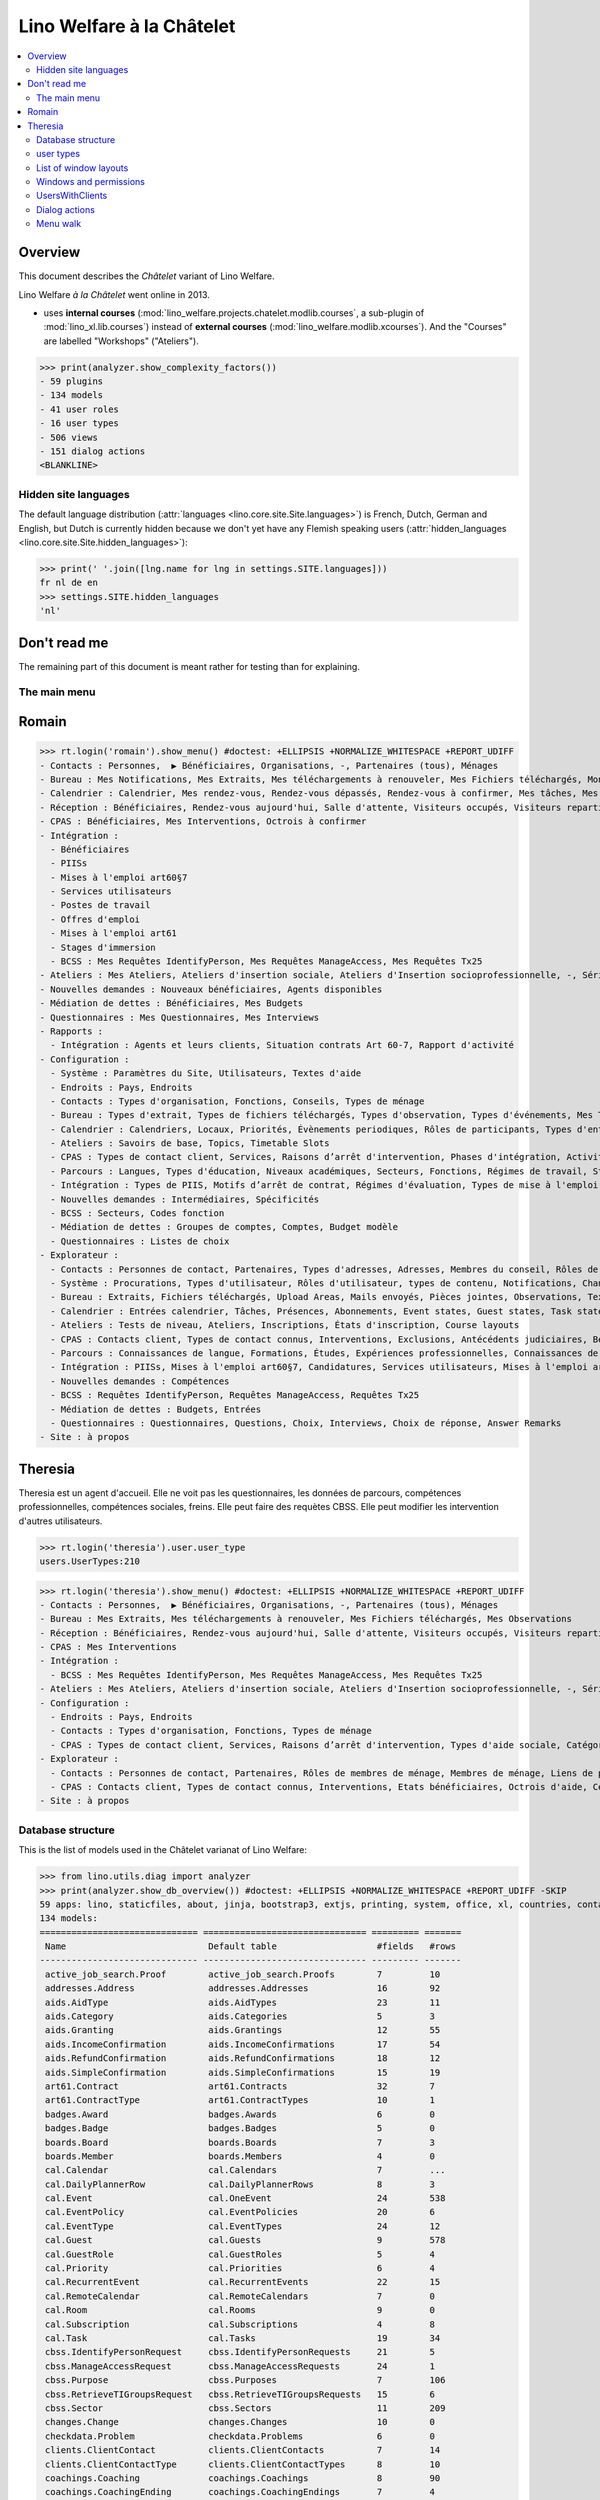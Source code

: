 .. doctest docs/specs/chatelet.rst
.. _welfare.specs.chatelet:

==========================
Lino Welfare à la Châtelet
==========================

..  doctest init:

    >>> from lino import startup
    >>> startup('lino_welfare.projects.chatelet.settings.doctests')
    >>> from lino.api.doctest import *

.. contents:: 
   :local:
   :depth: 2


Overview
--------

This document describes the *Châtelet* variant of Lino Welfare.

Lino Welfare *à la Châtelet* went online in 2013.

- uses **internal courses**
  (:mod:`lino_welfare.projects.chatelet.modlib.courses`, a sub-plugin
  of :mod:`lino_xl.lib.courses`) instead of **external courses**
  (:mod:`lino_welfare.modlib.xcourses`). And the "Courses" are labelled
  "Workshops" ("Ateliers").

>>> print(analyzer.show_complexity_factors())
- 59 plugins
- 134 models
- 41 user roles
- 16 user types
- 506 views
- 151 dialog actions
<BLANKLINE>

  
    

Hidden site languages
=====================

The default language distribution (:attr:`languages
<lino.core.site.Site.languages>`) is French, Dutch, German and
English, but Dutch is currently hidden because we don't yet have any
Flemish speaking users (:attr:`hidden_languages
<lino.core.site.Site.hidden_languages>`):

>>> print(' '.join([lng.name for lng in settings.SITE.languages]))
fr nl de en
>>> settings.SITE.hidden_languages
'nl'


Don't read me
-------------

The remaining part of this document is meant rather for testing than
for explaining.


The main menu
=============

Romain
------

>>> rt.login('romain').show_menu() #doctest: +ELLIPSIS +NORMALIZE_WHITESPACE +REPORT_UDIFF
- Contacts : Personnes,  ▶ Bénéficiaires, Organisations, -, Partenaires (tous), Ménages
- Bureau : Mes Notifications, Mes Extraits, Mes téléchargements à renouveler, Mes Fichiers téléchargés, Mon courrier sortant, Mes Observations, Mes problèmes de données
- Calendrier : Calendrier, Mes rendez-vous, Rendez-vous dépassés, Rendez-vous à confirmer, Mes tâches, Mes visiteurs, Mes présences, Mes rendez-vous dépassés
- Réception : Bénéficiaires, Rendez-vous aujourd'hui, Salle d'attente, Visiteurs occupés, Visiteurs repartis, Visiteurs qui m'attendent
- CPAS : Bénéficiaires, Mes Interventions, Octrois à confirmer
- Intégration :
  - Bénéficiaires
  - PIISs
  - Mises à l'emploi art60§7
  - Services utilisateurs
  - Postes de travail
  - Offres d'emploi
  - Mises à l'emploi art61
  - Stages d'immersion
  - BCSS : Mes Requêtes IdentifyPerson, Mes Requêtes ManageAccess, Mes Requêtes Tx25
- Ateliers : Mes Ateliers, Ateliers d'insertion sociale, Ateliers d'Insertion socioprofessionnelle, -, Séries d'ateliers, Demandes d’inscription en attente, Demandes d’inscription confirmées
- Nouvelles demandes : Nouveaux bénéficiaires, Agents disponibles
- Médiation de dettes : Bénéficiaires, Mes Budgets
- Questionnaires : Mes Questionnaires, Mes Interviews
- Rapports :
  - Intégration : Agents et leurs clients, Situation contrats Art 60-7, Rapport d'activité
- Configuration :
  - Système : Paramètres du Site, Utilisateurs, Textes d'aide
  - Endroits : Pays, Endroits
  - Contacts : Types d'organisation, Fonctions, Conseils, Types de ménage
  - Bureau : Types d'extrait, Types de fichiers téléchargés, Types d'observation, Types d'événements, Mes Text Field Templates
  - Calendrier : Calendriers, Locaux, Priorités, Évènements periodiques, Rôles de participants, Types d'entrée calendrier, Règles de récurrence, Calendriers externes, Lignes de planificateur
  - Ateliers : Savoirs de base, Topics, Timetable Slots
  - CPAS : Types de contact client, Services, Raisons d’arrêt d'intervention, Phases d'intégration, Activités, Types d'exclusion, Motifs de dispense, Types d'aide sociale, Catégories
  - Parcours : Langues, Types d'éducation, Niveaux académiques, Secteurs, Fonctions, Régimes de travail, Statuts, Types de contrat, Types de compétence sociale, Types de freins, Preuves de qualification
  - Intégration : Types de PIIS, Motifs d’arrêt de contrat, Régimes d'évaluation, Types de mise à l'emploi art60§7, Types de poste, Horaires, Types de mise à l'emploi art.61, Types de stage d'immersion, Objectifs
  - Nouvelles demandes : Intermédiaires, Spécificités
  - BCSS : Secteurs, Codes fonction
  - Médiation de dettes : Groupes de comptes, Comptes, Budget modèle
  - Questionnaires : Listes de choix
- Explorateur :
  - Contacts : Personnes de contact, Partenaires, Types d'adresses, Adresses, Membres du conseil, Rôles de membres de ménage, Membres de ménage, Liens de parenté, Types de parenté
  - Système : Procurations, Types d'utilisateur, Rôles d'utilisateur, types de contenu, Notifications, Changes, All dashboard widgets, Tests de données, Problèmes de données
  - Bureau : Extraits, Fichiers téléchargés, Upload Areas, Mails envoyés, Pièces jointes, Observations, Text Field Templates
  - Calendrier : Entrées calendrier, Tâches, Présences, Abonnements, Event states, Guest states, Task states
  - Ateliers : Tests de niveau, Ateliers, Inscriptions, États d'inscription, Course layouts
  - CPAS : Contacts client, Types de contact connus, Interventions, Exclusions, Antécédents judiciaires, Bénéficiaires, Etats civils, Etats bénéficiaires, Types de carte eID, Octrois d'aide, Certificats de revenu, Refund confirmations, Confirmations simple
  - Parcours : Connaissances de langue, Formations, Études, Expériences professionnelles, Connaissances de langue, Compétences professionnelles, Compétences sociales, Freins
  - Intégration : PIISs, Mises à l'emploi art60§7, Candidatures, Services utilisateurs, Mises à l'emploi art61, Stages d'immersion, Preuves de recherche, Fiches FSE, Champs FSE
  - Nouvelles demandes : Compétences
  - BCSS : Requêtes IdentifyPerson, Requêtes ManageAccess, Requêtes Tx25
  - Médiation de dettes : Budgets, Entrées
  - Questionnaires : Questionnaires, Questions, Choix, Interviews, Choix de réponse, Answer Remarks
- Site : à propos

Theresia
--------

Theresia est un agent d'accueil. Elle ne voit pas les questionnaires,
les données de parcours, compétences professionnelles, compétences
sociales, freins. Elle peut faire des requètes CBSS. Elle peut
modifier les intervention d'autres utilisateurs.

>>> rt.login('theresia').user.user_type
users.UserTypes:210

>>> rt.login('theresia').show_menu() #doctest: +ELLIPSIS +NORMALIZE_WHITESPACE +REPORT_UDIFF
- Contacts : Personnes,  ▶ Bénéficiaires, Organisations, -, Partenaires (tous), Ménages
- Bureau : Mes Extraits, Mes téléchargements à renouveler, Mes Fichiers téléchargés, Mes Observations
- Réception : Bénéficiaires, Rendez-vous aujourd'hui, Salle d'attente, Visiteurs occupés, Visiteurs repartis
- CPAS : Mes Interventions
- Intégration :
  - BCSS : Mes Requêtes IdentifyPerson, Mes Requêtes ManageAccess, Mes Requêtes Tx25
- Ateliers : Mes Ateliers, Ateliers d'insertion sociale, Ateliers d'Insertion socioprofessionnelle, -, Séries d'ateliers
- Configuration :
  - Endroits : Pays, Endroits
  - Contacts : Types d'organisation, Fonctions, Types de ménage
  - CPAS : Types de contact client, Services, Raisons d’arrêt d'intervention, Types d'aide sociale, Catégories
- Explorateur :
  - Contacts : Personnes de contact, Partenaires, Rôles de membres de ménage, Membres de ménage, Liens de parenté, Types de parenté
  - CPAS : Contacts client, Types de contact connus, Interventions, Etats bénéficiaires, Octrois d'aide, Certificats de revenu, Refund confirmations, Confirmations simple
- Site : à propos



Database structure
==================

This is the list of models used in the Châtelet varianat of Lino Welfare:

>>> from lino.utils.diag import analyzer
>>> print(analyzer.show_db_overview()) #doctest: +ELLIPSIS +NORMALIZE_WHITESPACE +REPORT_UDIFF -SKIP
59 apps: lino, staticfiles, about, jinja, bootstrap3, extjs, printing, system, office, xl, countries, contacts, appypod, humanize, users, contenttypes, gfks, notify, changes, addresses, excerpts, uploads, outbox, extensible, cal, reception, badges, boards, clients, coachings, pcsw, welfare, sales, languages, cv, integ, isip, jobs, art61, immersion, active_job_search, courses, newcomers, cbss, households, humanlinks, debts, notes, aids, polls, summaries, weasyprint, esf, beid, dashboard, export_excel, checkdata, tinymce, sessions.
134 models:
============================== =============================== ========= =======
 Name                           Default table                   #fields   #rows
------------------------------ ------------------------------- --------- -------
 active_job_search.Proof        active_job_search.Proofs        7         10
 addresses.Address              addresses.Addresses             16        92
 aids.AidType                   aids.AidTypes                   23        11
 aids.Category                  aids.Categories                 5         3
 aids.Granting                  aids.Grantings                  12        55
 aids.IncomeConfirmation        aids.IncomeConfirmations        17        54
 aids.RefundConfirmation        aids.RefundConfirmations        18        12
 aids.SimpleConfirmation        aids.SimpleConfirmations        15        19
 art61.Contract                 art61.Contracts                 32        7
 art61.ContractType             art61.ContractTypes             10        1
 badges.Award                   badges.Awards                   6         0
 badges.Badge                   badges.Badges                   5         0
 boards.Board                   boards.Boards                   7         3
 boards.Member                  boards.Members                  4         0
 cal.Calendar                   cal.Calendars                   7         ...
 cal.DailyPlannerRow            cal.DailyPlannerRows            8         3
 cal.Event                      cal.OneEvent                    24        538
 cal.EventPolicy                cal.EventPolicies               20        6
 cal.EventType                  cal.EventTypes                  24        12
 cal.Guest                      cal.Guests                      9         578
 cal.GuestRole                  cal.GuestRoles                  5         4
 cal.Priority                   cal.Priorities                  6         4
 cal.RecurrentEvent             cal.RecurrentEvents             22        15
 cal.RemoteCalendar             cal.RemoteCalendars             7         0
 cal.Room                       cal.Rooms                       9         0
 cal.Subscription               cal.Subscriptions               4         8
 cal.Task                       cal.Tasks                       19        34
 cbss.IdentifyPersonRequest     cbss.IdentifyPersonRequests     21        5
 cbss.ManageAccessRequest       cbss.ManageAccessRequests       24        1
 cbss.Purpose                   cbss.Purposes                   7         106
 cbss.RetrieveTIGroupsRequest   cbss.RetrieveTIGroupsRequests   15        6
 cbss.Sector                    cbss.Sectors                    11        209
 changes.Change                 changes.Changes                 10        0
 checkdata.Problem              checkdata.Problems              6         0
 clients.ClientContact          clients.ClientContacts          7         14
 clients.ClientContactType      clients.ClientContactTypes      8         10
 coachings.Coaching             coachings.Coachings             8         90
 coachings.CoachingEnding       coachings.CoachingEndings       7         4
 coachings.CoachingType         coachings.CoachingTypes         8         3
 contacts.Company               contacts.Companies              28        39
 contacts.CompanyType           contacts.CompanyTypes           9         16
 contacts.Partner               contacts.Partners               25        162
 contacts.Person                contacts.Persons                32        109
 contacts.Role                  contacts.Roles                  4         10
 contacts.RoleType              contacts.RoleTypes              6         5
 contenttypes.ContentType       gfks.ContentTypes               3         134
 countries.Country              countries.Countries             9         270
 countries.Place                countries.Places                11        78
 courses.Course                 courses.Activities              30        7
 courses.Enrolment              courses.Enrolments              15        100
 courses.Line                   courses.Lines                   24        7
 courses.Slot                   courses.Slots                   5         0
 courses.Topic                  courses.Topics                  5         0
 cv.Duration                    cv.Durations                    5         5
 cv.EducationLevel              cv.EducationLevels              8         5
 cv.Experience                  cv.Experiences                  18        30
 cv.Function                    cv.Functions                    7         4
 cv.LanguageKnowledge           cv.LanguageKnowledges           9         114
 cv.Obstacle                    cv.Obstacles                    6         20
 cv.ObstacleType                cv.ObstacleTypes                5         4
 cv.Proof                       cv.Proofs                       5         4
 cv.Regime                      cv.Regimes                      5         3
 cv.Sector                      cv.Sectors                      6         14
 cv.Skill                       cv.Skills                       6         0
 cv.SoftSkill                   cv.SoftSkills                   5         0
 cv.SoftSkillType               cv.SoftSkillTypes               5         0
 cv.Status                      cv.Statuses                     5         7
 cv.Study                       cv.Studies                      15        22
 cv.StudyType                   cv.StudyTypes                   8         11
 cv.Training                    cv.Trainings                    17        20
 dashboard.Widget               dashboard.Widgets               5         0
 debts.Account                  debts.Accounts                  13        51
 debts.Actor                    debts.Actors                    6         63
 debts.Budget                   debts.Budgets                   11        14
 debts.Entry                    debts.Entries                   16        716
 debts.Group                    debts.Groups                    8         8
 esf.ClientSummary              esf.Summaries                   23        189
 excerpts.Excerpt               excerpts.Excerpts               12        71
 excerpts.ExcerptType           excerpts.ExcerptTypes           18        19
 gfks.HelpText                  gfks.HelpTexts                  4         5
 households.Household           households.Households           27        14
 households.Member              households.Members              14        63
 households.Type                households.Types                5         6
 humanlinks.Link                humanlinks.Links                4         59
 immersion.Contract             immersion.Contracts             25        6
 immersion.ContractType         immersion.ContractTypes         9         3
 immersion.Goal                 immersion.Goals                 5         4
 isip.Contract                  isip.Contracts                  24        30
 isip.ContractEnding            isip.ContractEndings            6         4
 isip.ContractPartner           isip.ContractPartners           6         35
 isip.ContractType              isip.ContractTypes              11        5
 isip.ExamPolicy                isip.ExamPolicies               20        6
 jobs.Candidature               jobs.Candidatures               10        74
 jobs.Contract                  jobs.Contracts                  28        13
 jobs.ContractType              jobs.ContractTypes              10        5
 jobs.Job                       jobs.Jobs                       10        8
 jobs.JobProvider               jobs.JobProviders               29        3
 jobs.JobType                   jobs.JobTypes                   5         5
 jobs.Offer                     jobs.Offers                     9         1
 jobs.Schedule                  jobs.Schedules                  5         3
 languages.Language             languages.Languages             6         5
 newcomers.Broker               newcomers.Brokers               2         2
 newcomers.Competence           newcomers.Competences           5         7
 newcomers.Faculty              newcomers.Faculties             6         5
 notes.EventType                notes.EventTypes                10        10
 notes.Note                     notes.Notes                     18        111
 notes.NoteType                 notes.NoteTypes                 12        13
 notify.Message                 notify.Messages                 11        12
 outbox.Attachment              outbox.Attachments              4         0
 outbox.Mail                    outbox.Mails                    9         0
 outbox.Recipient               outbox.Recipients               6         0
 pcsw.Activity                  pcsw.Activities                 3         0
 pcsw.AidType                   pcsw.AidTypes                   5         0
 pcsw.Client                    pcsw.Clients                    68        63
 pcsw.Conviction                pcsw.Convictions                5         0
 pcsw.Dispense                  pcsw.Dispenses                  6         0
 pcsw.DispenseReason            pcsw.DispenseReasons            6         4
 pcsw.Exclusion                 pcsw.Exclusions                 6         0
 pcsw.ExclusionType             pcsw.ExclusionTypes             2         2
 pcsw.PersonGroup               pcsw.PersonGroups               4         5
 polls.AnswerChoice             polls.AnswerChoices             4         88
 polls.AnswerRemark             polls.AnswerRemarks             4         0
 polls.Choice                   polls.Choices                   7         39
 polls.ChoiceSet                polls.ChoiceSets                5         9
 polls.Poll                     polls.Polls                     11        2
 polls.Question                 polls.Questions                 9         38
 polls.Response                 polls.Responses                 7         6
 sessions.Session               sessions.SessionTable           3         ...
 system.SiteConfig              system.SiteConfigs              29        1
 tinymce.TextFieldTemplate      tinymce.TextFieldTemplates      5         2
 uploads.Upload                 uploads.Uploads                 17        11
 uploads.UploadType             uploads.UploadTypes             11        9
 users.Authority                users.Authorities               3         3
 users.User                     users.Users                     26        12
============================== =============================== ========= =======
<BLANKLINE>


user types
=============

We use the user types described in :doc:`usertypes`. Here are their
French labels.

>>> settings.SITE.user_types_module
'lino_welfare.modlib.welfare.user_types'
>>> rt.show(users.UserTypes)
======= =========== =====================================
 value   name        text
------- ----------- -------------------------------------
 000     anonymous   Anonyme
 100                 Agent d'insertion
 110                 Agent d'insertion (chef de service)
 120                 Integration agent (Flexible)
 200                 Consultant nouveaux bénéficiaires
 210                 Agent d'accueil
 220                 Reception clerk (Flexible)
 300                 Médiateur de dettes
 400                 Agent social
 410                 Agent social (Chef de service)
 420                 Social agent (Flexible)
 500                 Comptable
 510                 Accountant (Manager)
 800                 Supervisor
 900     admin       Administrateur
 910                 Security advisor
======= =========== =====================================
<BLANKLINE>


List of window layouts
======================

The following table lists information about all *data entry form
definitions* (called **window layouts**) used by Lino Welfare.  There
are *detail* layouts, *insert* layouts and *action parameter* layouts.

.. 
   >>> #settings.SITE.catch_layout_exceptions = False

Each window layout defines a given set of fields.


>>> print(analyzer.show_window_fields()) #doctest: +ELLIPSIS +NORMALIZE_WHITESPACE +REPORT_UDIFF
- about.About.show : server_status
- active_job_search.Proofs.detail : date, client, company, id, spontaneous, response, remarks
- active_job_search.Proofs.merge_row : merge_to, reason
- addresses.Addresses.detail : country, city, zip_code, addr1, street, street_no, street_box, addr2, address_type, remark, data_source, partner
- addresses.Addresses.insert : country, city, street, street_no, street_box, address_type, remark
- addresses.Addresses.merge_row : merge_to, reason
- aids.AidTypes.detail : id, short_name, confirmation_type, name, name_nl, name_de, name_en, excerpt_title, excerpt_title_nl, excerpt_title_de, excerpt_title_en, body_template, print_directly, is_integ_duty, is_urgent, confirmed_by_primary_coach, board, company, contact_person, contact_role, pharmacy_type
- aids.AidTypes.insert : name, name_nl, name_de, name_en, confirmation_type
- aids.AidTypes.merge_row : merge_to, reason
- aids.Categories.detail : id, name, name_nl, name_de, name_en
- aids.Categories.merge_row : merge_to, reason
- aids.Grantings.detail : id, client, user, signer, workflow_buttons, request_date, board, decision_date, aid_type, category, start_date, end_date, custom_actions
- aids.Grantings.insert : client, aid_type, signer, board, decision_date, start_date, end_date
- aids.Grantings.merge_row : merge_to, reason
- aids.GrantingsByClient.insert : aid_type, board, decision_date, start_date, end_date
- aids.IncomeConfirmations.detail : client, user, signer, workflow_buttons, printed, company, contact_person, language, granting, start_date, end_date, category, amount, id, remark
- aids.IncomeConfirmations.merge_row : merge_to, reason
- aids.IncomeConfirmationsByGranting.insert : client, granting, start_date, end_date, category, amount, company, contact_person, language, remark
- aids.RefundConfirmations.detail : id, client, user, signer, workflow_buttons, granting, start_date, end_date, doctor_type, doctor, pharmacy, company, contact_person, language, printed, remark
- aids.RefundConfirmations.merge_row : merge_to, reason
- aids.RefundConfirmationsByGranting.insert : start_date, end_date, doctor_type, doctor, pharmacy, company, contact_person, language, printed, remark
- aids.SimpleConfirmations.detail : id, client, user, signer, workflow_buttons, granting, start_date, end_date, company, contact_person, language, printed, remark
- aids.SimpleConfirmations.merge_row : merge_to, reason
- aids.SimpleConfirmationsByGranting.insert : start_date, end_date, company, contact_person, language, remark
- art61.ContractTypes.detail : id, name, name_nl, name_de, name_en, ref
- art61.ContractTypes.merge_row : merge_to, reason
- art61.Contracts.detail : id, client, user, language, type, company, contact_person, contact_role, applies_from, duration, applies_until, exam_policy, job_title, status, cv_duration, regime, reference_person, remark, printed, date_decided, date_issued, date_ended, ending, subsidize_10, subsidize_20, subsidize_30, subsidize_40, subsidize_50, responsibilities
- art61.Contracts.insert : client, company, type
- art61.Contracts.merge_row : merge_to, reason
- badges.Awards.merge_row : merge_to, reason
- badges.Badges.merge_row : merge_to, reason
- boards.Boards.detail : id, name, name_nl, name_de, name_en
- boards.Boards.insert : name, name_nl, name_de, name_en
- boards.Boards.merge_row : merge_to, reason
- boards.Members.merge_row : merge_to, reason
- cal.Calendars.detail : name, name_nl, name_de, name_en, color, id, description
- cal.Calendars.insert : name, name_nl, name_de, name_en, color
- cal.Calendars.merge_row : merge_to, reason
- cal.DailyPlannerRows.merge_row : merge_to, reason
- cal.EntriesByClient.insert : event_type, summary, start_date, start_time, end_date, end_time
- cal.EntriesByProject.insert : start_date, start_time, end_time, summary, event_type
- cal.EventPolicies.merge_row : merge_to, reason
- cal.EventTypes.detail : name, name_nl, name_de, name_en, event_label, event_label_nl, event_label_de, event_label_en, planner_column, max_conflicting, max_days, esf_field, email_template, id, all_rooms, locks_user, invite_client, is_appointment, attach_to_email
- cal.EventTypes.insert : name, name_nl, name_de, name_en, invite_client
- cal.EventTypes.merge_row : merge_to, reason
- cal.Events.detail : event_type, summary, project, start_date, start_time, end_date, end_time, user, assigned_to, room, priority, access_class, transparent, owner, workflow_buttons, description, id, created, modified, state
- cal.Events.insert : summary, start_date, start_time, end_date, end_time, event_type, project
- cal.GuestRoles.detail : id, name, name_nl, name_de, name_en
- cal.GuestRoles.merge_row : merge_to, reason
- cal.GuestStates.wf1 : notify_subject, notify_body, notify_silent
- cal.GuestStates.wf2 : notify_subject, notify_body, notify_silent
- cal.Guests.checkin : notify_subject, notify_body, notify_silent
- cal.Guests.detail : event, client, role, state, remark, workflow_buttons, waiting_since, busy_since, gone_since
- cal.Guests.insert : event, partner, role
- cal.Guests.merge_row : merge_to, reason
- cal.OneEvent.merge_row : merge_to, cal_Guest, reason
- cal.Priorities.merge_row : merge_to, reason
- cal.RecurrentEvents.detail : name, name_nl, name_de, name_en, id, user, event_type, start_date, start_time, end_date, end_time, every_unit, every, max_events, monday, tuesday, wednesday, thursday, friday, saturday, sunday, description
- cal.RecurrentEvents.insert : name, name_nl, name_de, name_en, start_date, end_date, every_unit, event_type
- cal.RecurrentEvents.merge_row : merge_to, reason
- cal.RemoteCalendars.merge_row : merge_to, reason
- cal.Rooms.detail : id, name, name_nl, name_de, name_en, company, contact_person, description
- cal.Rooms.insert : id, name, name_nl, name_de, name_en, company, contact_person
- cal.Rooms.merge_row : merge_to, reason
- cal.Subscriptions.merge_row : merge_to, reason
- cal.Tasks.detail : start_date, due_date, id, workflow_buttons, summary, project, user, delegated, owner, created, modified, description
- cal.Tasks.insert : summary, user, project
- cal.Tasks.merge_row : merge_to, reason
- cal.TasksByController.insert : summary, start_date, due_date, user, delegated
- cbss.IdentifyPersonRequests.detail : id, person, user, sent, status, printed, national_id, first_name, middle_name, last_name, birth_date, tolerance, gender, environment, ticket, info_messages, debug_messages
- cbss.IdentifyPersonRequests.insert : person, national_id, first_name, middle_name, last_name, birth_date, tolerance, gender
- cbss.IdentifyPersonRequests.merge_row : merge_to, reason
- cbss.ManageAccessRequests.detail : id, person, user, sent, status, printed, action, start_date, end_date, purpose, query_register, national_id, sis_card_no, id_card_no, first_name, last_name, birth_date, result, environment, ticket, info_messages, debug_messages
- cbss.ManageAccessRequests.insert : person, action, start_date, end_date, purpose, query_register, national_id, sis_card_no, id_card_no, first_name, last_name, birth_date
- cbss.ManageAccessRequests.merge_row : merge_to, reason
- cbss.Purposes.merge_row : merge_to, reason
- cbss.RetrieveTIGroupsRequests.detail : id, person, user, sent, status, printed, national_id, language, history, environment, ticket, info_messages, debug_messages
- cbss.RetrieveTIGroupsRequests.insert : person, national_id, language, history
- cbss.RetrieveTIGroupsRequests.merge_row : merge_to, reason
- cbss.Sectors.merge_row : merge_to, reason
- changes.Changes.detail : time, user, type, master, object, id, diff
- changes.Changes.merge_row : merge_to, reason
- checkdata.Checkers.detail : value, text
- checkdata.Problems.detail : checker, owner, message, user, id
- clients.ClientContactTypes.detail : id, name, name_nl, name_de, name_en
- clients.ClientContactTypes.merge_row : merge_to, reason
- clients.ClientContacts.merge_row : merge_to, reason
- coachings.CoachingEndings.detail : id, name, name_nl, name_de, name_en, seqno
- coachings.CoachingEndings.merge_row : merge_to, reason
- coachings.CoachingTypes.merge_row : merge_to, reason
- coachings.Coachings.create_visit : user, summary
- coachings.Coachings.merge_row : merge_to, reason
- contacts.Companies.detail : overview, prefix, name, type, vat_id, client_contact_type, url, email, phone, gsm, fax, remarks, notes_NotesByCompany, id, language, activity, is_obsolete, created, modified
- contacts.Companies.insert : name, email, type
- contacts.Companies.merge_row : merge_to, addresses_Address, reason
- contacts.CompanyTypes.merge_row : merge_to, reason
- contacts.Partners.detail : overview, id, language, activity, client_contact_type, url, email, phone, gsm, fax, country, region, city, zip_code, addr1, street_prefix, street, street_no, street_box, addr2, remarks, is_obsolete, created, modified
- contacts.Partners.insert : name, email
- contacts.Partners.merge_row : merge_to, addresses_Address, reason
- contacts.Persons.create_household : head, type, partner
- contacts.Persons.detail : overview, title, first_name, middle_name, last_name, gender, birth_date, age, id, language, email, phone, gsm, fax, households_MembersByPerson, humanlinks_LinksByHuman, remarks, activity, url, client_contact_type, is_obsolete, created, modified
- contacts.Persons.insert : first_name, last_name, gender, email
- contacts.Persons.merge_row : merge_to, cv_LanguageKnowledge, cv_Obstacle, cv_Skill, cv_SoftSkill, addresses_Address, reason
- contacts.RoleTypes.merge_row : merge_to, reason
- contacts.Roles.merge_row : merge_to, reason
- countries.Countries.detail : isocode, name, name_nl, name_de, name_en, short_code, inscode, actual_country
- countries.Countries.insert : isocode, inscode, name, name_nl, name_de, name_en
- countries.Countries.merge_row : merge_to, reason
- countries.Places.detail : name, name_nl, name_de, name_en, country, inscode, zip_code, parent, type, id
- countries.Places.merge_row : merge_to, reason
- courses.Activities.detail : line, teacher, start_date, start_time, end_time, end_date, room, workflow_buttons, id, user, name, description, description_nl, description_de, description_en, max_events, max_date, every_unit, every, monday, tuesday, wednesday, thursday, friday, saturday, sunday, enrolments_until, max_places, confirmed, free_places, print_actions, EnrolmentsByCourse
- courses.Activities.insert : line, teacher, name, start_date
- courses.Activities.merge_row : merge_to, reason
- courses.Activities.print_presence_sheet : start_date, end_date, show_remarks, show_states
- courses.Activities.print_presence_sheet_html : start_date, end_date, show_remarks, show_states
- courses.Enrolments.detail : request_date, user, course, pupil, remark, workflow_buttons, printed, motivation, problems
- courses.Enrolments.insert : request_date, user, course, pupil, remark
- courses.Enrolments.merge_row : merge_to, reason
- courses.EnrolmentsByCourse.insert : pupil, remark, request_date, user
- courses.EnrolmentsByPupil.insert : course_area, course, places, option, remark, request_date, user
- courses.Lines.detail : id, name, name_nl, name_de, name_en, ref, company, contact_person, course_area, topic, fees_cat, fee, options_cat, body_template, event_type, guest_role, every_unit, every, excerpt_title, excerpt_title_nl, excerpt_title_de, excerpt_title_en, description, description_nl, description_de, description_en
- courses.Lines.insert : name, name_nl, name_de, name_en, ref, topic, every_unit, every, event_type, description, description_nl, description_de, description_en
- courses.Lines.merge_row : merge_to, reason
- courses.Slots.detail : name, start_time, end_time
- courses.Slots.insert : start_time, end_time, name
- courses.Slots.merge_row : merge_to, reason
- courses.StatusReport.show : body
- courses.Topics.detail : id, name, name_nl, name_de, name_en
- courses.Topics.merge_row : merge_to, reason
- cv.Durations.detail : id, name, name_nl, name_de, name_en
- cv.Durations.merge_row : merge_to, reason
- cv.EducationLevels.detail : name, name_nl, name_de, name_en, is_study, is_training
- cv.EducationLevels.merge_row : merge_to, reason
- cv.Experiences.detail : person, company, country, city, sector, function, title, status, duration, regime, is_training, start_date, end_date, duration_text, termination_reason, remarks
- cv.Experiences.merge_row : merge_to, reason
- cv.ExperiencesByPerson.insert : start_date, end_date, company, function
- cv.Functions.detail : id, name, name_nl, name_de, name_en, sector, remark
- cv.Functions.merge_row : merge_to, reason
- cv.LanguageKnowledges.merge_row : merge_to, reason
- cv.LanguageKnowledgesByPerson.detail : language, native, cef_level, spoken_passively, spoken, written
- cv.LanguageKnowledgesByPerson.insert : language, native, cef_level, spoken_passively, spoken, written
- cv.ObstacleTypes.merge_row : merge_to, reason
- cv.Obstacles.merge_row : merge_to, reason
- cv.Proofs.merge_row : merge_to, reason
- cv.Regimes.detail : id, name, name_nl, name_de, name_en
- cv.Regimes.merge_row : merge_to, reason
- cv.Sectors.detail : id, name, name_nl, name_de, name_en, remark
- cv.Sectors.merge_row : merge_to, reason
- cv.Skills.merge_row : merge_to, reason
- cv.SoftSkillTypes.merge_row : merge_to, reason
- cv.SoftSkills.merge_row : merge_to, reason
- cv.Statuses.detail : id, name, name_nl, name_de, name_en
- cv.Statuses.merge_row : merge_to, reason
- cv.Studies.detail : person, start_date, end_date, duration_text, type, content, education_level, state, school, country, city, remarks
- cv.Studies.merge_row : merge_to, reason
- cv.StudiesByPerson.insert : start_date, end_date, type, content
- cv.StudyTypes.detail : name, name_nl, name_de, name_en, id, education_level, is_study, is_training
- cv.StudyTypes.insert : name, name_nl, name_de, name_en, is_study, is_training, education_level
- cv.StudyTypes.merge_row : merge_to, reason
- cv.Trainings.detail : person, start_date, end_date, duration_text, type, state, certificates, sector, function, school, country, city, remarks
- cv.Trainings.insert : person, start_date, end_date, type, state, certificates, sector, function, school, country, city
- cv.Trainings.merge_row : merge_to, reason
- dashboard.Widgets.merge_row : merge_to, reason
- debts.Accounts.detail : ref, name, name_nl, name_de, name_en, group, type, required_for_household, required_for_person, periods, default_amount
- debts.Accounts.insert : ref, group, type, name, name_nl, name_de, name_en
- debts.Accounts.merge_row : merge_to, reason
- debts.Actors.merge_row : merge_to, reason
- debts.Budgets.detail : date, partner, id, user, intro, ResultByBudget, DebtsByBudget, AssetsByBudgetSummary, conclusion, dist_amount, printed, total_debt, include_yearly_incomes, print_empty_rows, print_todos, DistByBudget, data_box, summary_box
- debts.Budgets.insert : partner, date, user
- debts.Budgets.merge_row : merge_to, debts_Actor, debts_Entry, reason
- debts.Entries.merge_row : merge_to, reason
- debts.Groups.detail : ref, name, name_nl, name_de, name_en, id, account_type, entries_layout
- debts.Groups.insert : name, name_nl, name_de, name_en, account_type, ref
- debts.Groups.merge_row : merge_to, reason
- esf.Summaries.detail : master, year, month, children_at_charge, certified_handicap, other_difficulty, id, education_level, result, remark, results
- esf.Summaries.merge_row : merge_to, reason
- excerpts.ExcerptTypes.detail : id, name, name_nl, name_de, name_en, content_type, build_method, template, body_template, email_template, shortcut, primary, print_directly, certifying, print_recipient, backward_compat, attach_to_email
- excerpts.ExcerptTypes.insert : name, name_nl, name_de, name_en, content_type, primary, certifying, build_method, template, body_template
- excerpts.ExcerptTypes.merge_row : merge_to, reason
- excerpts.Excerpts.detail : id, excerpt_type, project, user, build_method, company, contact_person, language, owner, build_time, body_template_content
- excerpts.Excerpts.merge_row : merge_to, reason
- gfks.ContentTypes.detail : id, app_label, model, base_classes
- gfks.ContentTypes.merge_row : merge_to, reason
- gfks.HelpTexts.merge_row : merge_to, reason
- households.Households.detail : type, prefix, name, id
- households.Households.merge_row : merge_to, households_Member, addresses_Address, reason
- households.HouseholdsByType.detail : type, prefix, name, id
- households.Members.merge_row : merge_to, reason
- households.MembersByPerson.insert : person, role, household, primary
- households.Types.detail : name, name_nl, name_de, name_en
- households.Types.merge_row : merge_to, reason
- humanlinks.Links.detail : parent, type, child
- humanlinks.Links.insert : parent, type, child
- humanlinks.Links.merge_row : merge_to, reason
- immersion.ContractTypes.detail : id, name, name_nl, name_de, name_en, exam_policy, template, overlap_group, full_name
- immersion.ContractTypes.insert : name, name_nl, name_de, name_en, exam_policy
- immersion.ContractTypes.merge_row : merge_to, reason
- immersion.Contracts.detail : id, client, user, language, type, goal, company, contact_person, contact_role, applies_from, applies_until, exam_policy, sector, function, reference_person, printed, date_decided, date_issued, date_ended, ending, remark
- immersion.Contracts.insert : client, company, type, goal
- immersion.Contracts.merge_row : merge_to, reason
- immersion.Goals.detail : id, name, name_nl, name_de, name_en
- immersion.Goals.merge_row : merge_to, reason
- integ.ActivityReport.show : body
- isip.ContractEndings.detail : name, use_in_isip, use_in_jobs, is_success, needs_date_ended
- isip.ContractEndings.merge_row : merge_to, reason
- isip.ContractPartners.detail : company, contact_person, contact_role, duties_company
- isip.ContractPartners.merge_row : merge_to, reason
- isip.ContractTypes.detail : id, ref, exam_policy, needs_study_type, name, name_nl, name_de, name_en, full_name
- isip.ContractTypes.merge_row : merge_to, reason
- isip.Contracts.detail : id, client, type, user, user_asd, study_type, applies_from, applies_until, exam_policy, language, date_decided, date_issued, printed, date_ended, ending, uploads_UploadsByController, stages, goals, duties_asd, duties_dsbe, duties_person
- isip.Contracts.insert : client, type
- isip.Contracts.merge_row : merge_to, isip_ContractPartner, reason
- isip.ExamPolicies.detail : id, name, name_nl, name_de, name_en, max_events, every, every_unit, event_type, monday, tuesday, wednesday, thursday, friday, saturday, sunday
- isip.ExamPolicies.merge_row : merge_to, reason
- jobs.Candidatures.merge_row : merge_to, reason
- jobs.ContractTypes.detail : id, name, name_nl, name_de, name_en, ref
- jobs.ContractTypes.merge_row : merge_to, reason
- jobs.Contracts.detail : id, client, user, user_asd, language, job, type, company, contact_person, contact_role, applies_from, duration, applies_until, exam_policy, regime, schedule, hourly_rate, refund_rate, reference_person, remark, printed, date_decided, date_issued, date_ended, ending, responsibilities
- jobs.Contracts.insert : client, job
- jobs.Contracts.merge_row : merge_to, reason
- jobs.JobProviders.detail : overview, prefix, name, type, vat_id, client_contact_type, url, email, phone, gsm, fax, notes_NotesByCompany
- jobs.JobProviders.merge_row : merge_to, addresses_Address, reason
- jobs.JobTypes.detail : id, name, is_social
- jobs.JobTypes.merge_row : merge_to, reason
- jobs.Jobs.detail : name, provider, contract_type, type, id, sector, function, capacity, hourly_rate, remark
- jobs.Jobs.insert : name, provider, contract_type, type, sector, function
- jobs.Jobs.merge_row : merge_to, reason
- jobs.JobsOverview.show : body
- jobs.Offers.detail : name, provider, sector, function, selection_from, selection_until, start_date, remark
- jobs.Offers.merge_row : merge_to, reason
- jobs.Schedules.detail : id, name, name_nl, name_de, name_en
- jobs.Schedules.merge_row : merge_to, reason
- languages.Languages.detail : id, iso2, name, name_nl, name_de, name_en
- languages.Languages.merge_row : merge_to, reason
- newcomers.AvailableCoachesByClient.assign_coach : notify_subject, notify_body, notify_silent
- newcomers.Brokers.merge_row : merge_to, reason
- newcomers.Competences.merge_row : merge_to, reason
- newcomers.Faculties.detail : id, name, name_nl, name_de, name_en, weight
- newcomers.Faculties.insert : name, name_nl, name_de, name_en, weight
- newcomers.Faculties.merge_row : merge_to, reason
- notes.EventTypes.detail : id, name, name_nl, name_de, name_en, remark
- notes.EventTypes.merge_row : merge_to, reason
- notes.NoteTypes.detail : id, name, name_nl, name_de, name_en, build_method, template, special_type, email_template, attach_to_email, remark
- notes.NoteTypes.insert : name, name_nl, name_de, name_en, build_method
- notes.NoteTypes.merge_row : merge_to, reason
- notes.Notes.detail : date, time, event_type, type, project, subject, important, company, contact_person, user, language, build_time, id, body, uploads_UploadsByController
- notes.Notes.insert : event_type, type, subject, project
- notes.Notes.merge_row : merge_to, reason
- notify.Messages.merge_row : merge_to, reason
- outbox.Attachments.merge_row : merge_to, reason
- outbox.Mails.detail : subject, project, date, user, sent, id, owner, outbox_AttachmentsByMail, uploads_UploadsByController, body
- outbox.Mails.insert : project, subject, body
- outbox.Mails.merge_row : merge_to, outbox_Attachment, outbox_Recipient, reason
- outbox.Recipients.merge_row : merge_to, reason
- pcsw.Activities.merge_row : merge_to, reason
- pcsw.AidTypes.merge_row : merge_to, reason
- pcsw.Clients.create_visit : user, summary
- pcsw.Clients.detail : overview, gender, id, nationality, last_name, first_name, middle_name, birth_date, age, language, email, phone, fax, gsm, image, national_id, civil_state, birth_country, birth_place, declared_name, needs_residence_permit, needs_work_permit, in_belgium_since, residence_type, residence_until, group, aid_type, AgentsByClient, workflow_buttons, id_document, faculty, households_MembersByPerson, child_custody, humanlinks_LinksByHuman, cv_LanguageKnowledgesByPerson, skills, obstacles, is_seeking, unemployed_since, seeking_since, work_permit_suspended_until, polls_ResponsesByPartner, notes_NotesByProject, excerpts_ExcerptsByProject, activity, client_state, noble_condition, unavailable_until, unavailable_why, is_obsolete, has_esf, created, modified, remarks, checkdata_ProblemsByOwner
- pcsw.Clients.insert : first_name, last_name, national_id, gender, language
- pcsw.Clients.merge_row : merge_to, aids_IncomeConfirmation, aids_RefundConfirmation, aids_SimpleConfirmation, coachings_Coaching, esf_ClientSummary, pcsw_Dispense, cv_LanguageKnowledge, cv_Obstacle, cv_Skill, cv_SoftSkill, addresses_Address, reason
- pcsw.Clients.refuse_client : reason, remark
- pcsw.Convictions.merge_row : merge_to, reason
- pcsw.DispenseReasons.merge_row : merge_to, reason
- pcsw.Dispenses.merge_row : merge_to, reason
- pcsw.ExclusionTypes.merge_row : merge_to, reason
- pcsw.Exclusions.merge_row : merge_to, reason
- pcsw.PersonGroups.merge_row : merge_to, reason
- polls.AnswerChoices.merge_row : merge_to, reason
- polls.AnswerRemarks.detail : remark, response, question
- polls.AnswerRemarks.insert : remark, response, question
- polls.AnswerRemarks.merge_row : merge_to, reason
- polls.ChoiceSets.detail : name, name_nl, name_de, name_en
- polls.ChoiceSets.merge_row : merge_to, reason
- polls.Choices.merge_row : merge_to, reason
- polls.Polls.detail : ref, title, workflow_buttons, details, default_choiceset, default_multiple_choices, id, user, created, modified, state
- polls.Polls.insert : ref, title, default_choiceset, default_multiple_choices, questions_to_add
- polls.Polls.merge_row : merge_to, polls_Question, reason
- polls.Questions.detail : poll, number, is_heading, choiceset, multiple_choices, title, details
- polls.Questions.merge_row : merge_to, reason
- polls.Responses.detail : poll, partner, date, workflow_buttons, polls_AnswersByResponse, user, state, remark
- polls.Responses.insert : user, date, poll
- polls.Responses.merge_row : merge_to, polls_AnswerChoice, polls_AnswerRemark, reason
- sessions.SessionTable.merge_row : merge_to, reason
- system.SiteConfigs.detail : site_company, next_partner_id, job_office, master_budget, signer1, signer2, signer1_function, signer2_function, system_note_type, default_build_method, propgroup_skills, propgroup_softskills, propgroup_obstacles, residence_permit_upload_type, work_permit_upload_type, driving_licence_upload_type, default_event_type, prompt_calendar, hide_events_before, client_guestrole, team_guestrole, cbss_org_unit, sector, ssdn_user_id, ssdn_email, cbss_http_username, cbss_http_password
- system.SiteConfigs.merge_row : merge_to, reason
- tinymce.TextFieldTemplates.detail : id, name, user, description, text
- tinymce.TextFieldTemplates.insert : name, user
- tinymce.TextFieldTemplates.merge_row : merge_to, reason
- uploads.AllUploads.detail : file, user, upload_area, type, description, owner
- uploads.AllUploads.insert : type, description, file, user
- uploads.UploadTypes.detail : id, upload_area, shortcut, name, name_nl, name_de, name_en, warn_expiry_unit, warn_expiry_value, wanted, max_number
- uploads.UploadTypes.insert : upload_area, name, name_nl, name_de, name_en, warn_expiry_unit, warn_expiry_value
- uploads.UploadTypes.merge_row : merge_to, reason
- uploads.Uploads.detail : user, project, id, type, description, start_date, end_date, needed, company, contact_person, contact_role, file, owner, remark
- uploads.Uploads.insert : type, file, start_date, end_date, description
- uploads.Uploads.merge_row : merge_to, reason
- uploads.UploadsByClient.insert : file, type, end_date, description
- uploads.UploadsByController.insert : file, type, end_date, description
- users.AllUsers.send_welcome_email : email, subject
- users.Authorities.merge_row : merge_to, reason
- users.Users.change_password : current, new1, new2
- users.Users.detail : username, user_type, partner, first_name, last_name, initials, email, language, mail_mode, id, created, modified, remarks, event_type, access_class, calendar, newcomer_quota, coaching_type, coaching_supervisor, newcomer_consultations, newcomer_appointments
- users.Users.insert : username, email, first_name, last_name, partner, language, user_type
- users.Users.merge_row : merge_to, reason
- users.UsersOverview.sign_in : username, password
<BLANKLINE>



Windows and permissions
=======================

Each window layout is **viewable** by a given set of user types.

>>> print(analyzer.show_window_permissions()) #doctest: +ELLIPSIS +NORMALIZE_WHITESPACE +REPORT_UDIFF
- about.About.show : visible for all
- active_job_search.Proofs.detail : visible for 110 120 420 admin 910
- active_job_search.Proofs.merge_row : visible for admin 910
- addresses.Addresses.detail : visible for admin 910
- addresses.Addresses.insert : visible for admin 910
- addresses.Addresses.merge_row : visible for admin 910
- aids.AidTypes.detail : visible for 110 120 210 410 420 500 510 800 admin 910
- aids.AidTypes.insert : visible for 110 120 210 410 420 500 510 800 admin 910
- aids.AidTypes.merge_row : visible for admin 910
- aids.Categories.detail : visible for 110 120 210 410 420 500 510 800 admin 910
- aids.Categories.merge_row : visible for admin 910
- aids.Grantings.detail : visible for 100 110 120 200 210 300 400 410 420 500 510 800 admin 910
- aids.Grantings.insert : visible for 100 110 120 200 210 300 400 410 420 500 510 800 admin 910
- aids.Grantings.merge_row : visible for admin 910
- aids.GrantingsByClient.insert : visible for 100 110 120 200 210 300 400 410 420 500 510 800 admin 910
- aids.IncomeConfirmations.detail : visible for 100 110 120 200 210 300 400 410 420 500 510 800 admin 910
- aids.IncomeConfirmations.merge_row : visible for admin 910
- aids.IncomeConfirmationsByGranting.insert : visible for 100 110 120 200 210 300 400 410 420 500 510 800 admin 910
- aids.RefundConfirmations.detail : visible for 100 110 120 200 210 300 400 410 420 500 510 800 admin 910
- aids.RefundConfirmations.merge_row : visible for admin 910
- aids.RefundConfirmationsByGranting.insert : visible for 100 110 120 200 210 300 400 410 420 500 510 800 admin 910
- aids.SimpleConfirmations.detail : visible for 100 110 120 200 210 300 400 410 420 500 510 800 admin 910
- aids.SimpleConfirmations.merge_row : visible for admin 910
- aids.SimpleConfirmationsByGranting.insert : visible for 100 110 120 200 210 300 400 410 420 500 510 800 admin 910
- art61.ContractTypes.detail : visible for 110 120 420 admin 910
- art61.ContractTypes.merge_row : visible for admin 910
- art61.Contracts.detail : visible for 100 110 120 420 admin 910
- art61.Contracts.insert : visible for 100 110 120 420 admin 910
- art61.Contracts.merge_row : visible for admin 910
- badges.Awards.merge_row : visible for admin 910
- badges.Badges.merge_row : visible for admin 910
- boards.Boards.detail : visible for admin 910
- boards.Boards.insert : visible for admin 910
- boards.Boards.merge_row : visible for admin 910
- boards.Members.merge_row : visible for admin 910
- cal.Calendars.detail : visible for 110 120 410 420 admin 910
- cal.Calendars.insert : visible for 110 120 410 420 admin 910
- cal.Calendars.merge_row : visible for admin 910
- cal.DailyPlannerRows.merge_row : visible for admin 910
- cal.EntriesByClient.insert : visible for 100 110 120 200 210 220 300 400 410 420 500 510 800 admin 910
- cal.EntriesByProject.insert : visible for 100 110 120 200 210 220 300 400 410 420 500 510 800 admin 910
- cal.EventPolicies.merge_row : visible for admin 910
- cal.EventTypes.detail : visible for 110 120 410 420 admin 910
- cal.EventTypes.insert : visible for 110 120 410 420 admin 910
- cal.EventTypes.merge_row : visible for admin 910
- cal.Events.detail : visible for 110 120 410 420 admin 910
- cal.Events.insert : visible for 110 120 410 420 admin 910
- cal.GuestRoles.detail : visible for admin 910
- cal.GuestRoles.merge_row : visible for admin 910
- cal.GuestStates.wf1 : visible for 100 110 120 200 210 220 300 400 410 420 800 admin 910
- cal.GuestStates.wf2 : visible for 100 110 120 200 210 220 300 400 410 420 800 admin 910
- cal.Guests.checkin : visible for 100 110 120 200 210 220 300 400 410 420 800 admin 910
- cal.Guests.detail : visible for 100 110 120 200 210 220 300 400 410 420 800 admin 910
- cal.Guests.insert : visible for 100 110 120 200 210 220 300 400 410 420 800 admin 910
- cal.Guests.merge_row : visible for admin 910
- cal.OneEvent.merge_row : visible for admin 910
- cal.Priorities.merge_row : visible for admin 910
- cal.RecurrentEvents.detail : visible for 110 120 410 420 admin 910
- cal.RecurrentEvents.insert : visible for 110 120 410 420 admin 910
- cal.RecurrentEvents.merge_row : visible for admin 910
- cal.RemoteCalendars.merge_row : visible for admin 910
- cal.Rooms.detail : visible for 110 120 410 420 admin 910
- cal.Rooms.insert : visible for 110 120 410 420 admin 910
- cal.Rooms.merge_row : visible for admin 910
- cal.Subscriptions.merge_row : visible for admin 910
- cal.Tasks.detail : visible for 110 120 410 420 admin 910
- cal.Tasks.insert : visible for 110 120 410 420 admin 910
- cal.Tasks.merge_row : visible for admin 910
- cal.TasksByController.insert : visible for 100 110 120 200 300 400 410 420 500 510 admin 910
- cbss.IdentifyPersonRequests.detail : visible for 100 110 120 200 210 300 400 410 420 admin 910
- cbss.IdentifyPersonRequests.insert : visible for 100 110 120 200 210 300 400 410 420 admin 910
- cbss.IdentifyPersonRequests.merge_row : visible for admin 910
- cbss.ManageAccessRequests.detail : visible for 100 110 120 200 210 300 400 410 420 admin 910
- cbss.ManageAccessRequests.insert : visible for 100 110 120 200 210 300 400 410 420 admin 910
- cbss.ManageAccessRequests.merge_row : visible for admin 910
- cbss.Purposes.merge_row : visible for admin 910
- cbss.RetrieveTIGroupsRequests.detail : visible for 100 110 120 200 210 300 400 410 420 admin 910
- cbss.RetrieveTIGroupsRequests.insert : visible for 100 110 120 200 210 300 400 410 420 admin 910
- cbss.RetrieveTIGroupsRequests.merge_row : visible for admin 910
- cbss.Sectors.merge_row : visible for admin 910
- changes.Changes.detail : visible for admin 910
- changes.Changes.merge_row : visible for admin 910
- checkdata.Checkers.detail : visible for admin 910
- checkdata.Problems.detail : visible for 100 110 120 200 210 220 300 400 410 420 500 510 800 admin 910
- clients.ClientContactTypes.detail : visible for 110 120 210 410 420 800 admin 910
- clients.ClientContactTypes.merge_row : visible for admin 910
- clients.ClientContacts.merge_row : visible for admin 910
- coachings.CoachingEndings.detail : visible for 110 120 210 410 420 admin 910
- coachings.CoachingEndings.merge_row : visible for admin 910
- coachings.CoachingTypes.merge_row : visible for admin 910
- coachings.Coachings.create_visit : visible for 110 120 210 410 420 admin 910
- coachings.Coachings.merge_row : visible for admin 910
- contacts.Companies.detail : visible for 100 110 120 200 210 220 300 400 410 420 500 510 800 admin 910
- contacts.Companies.insert : visible for 100 110 120 200 210 220 300 400 410 420 500 510 800 admin 910
- contacts.Companies.merge_row : visible for admin 910
- contacts.CompanyTypes.merge_row : visible for admin 910
- contacts.Partners.detail : visible for 100 110 120 200 210 220 300 400 410 420 500 510 800 admin 910
- contacts.Partners.insert : visible for 100 110 120 200 210 220 300 400 410 420 500 510 800 admin 910
- contacts.Partners.merge_row : visible for admin 910
- contacts.Persons.create_household : visible for 100 110 120 200 210 220 300 400 410 420 500 510 800 admin 910
- contacts.Persons.detail : visible for 100 110 120 200 210 220 300 400 410 420 500 510 800 admin 910
- contacts.Persons.insert : visible for 100 110 120 200 210 220 300 400 410 420 500 510 800 admin 910
- contacts.Persons.merge_row : visible for admin 910
- contacts.RoleTypes.merge_row : visible for admin 910
- contacts.Roles.merge_row : visible for admin 910
- countries.Countries.detail : visible for 110 120 210 410 420 800 admin 910
- countries.Countries.insert : visible for 110 120 210 410 420 800 admin 910
- countries.Countries.merge_row : visible for admin 910
- countries.Places.detail : visible for 110 120 210 410 420 800 admin 910
- countries.Places.merge_row : visible for admin 910
- courses.Activities.detail : visible for 100 110 120 200 210 300 400 410 420 800 admin 910
- courses.Activities.insert : visible for 100 110 120 200 210 300 400 410 420 800 admin 910
- courses.Activities.merge_row : visible for admin 910
- courses.Activities.print_presence_sheet : visible for 100 110 120 200 210 300 400 410 420 800 admin 910
- courses.Activities.print_presence_sheet_html : visible for 100 110 120 200 210 300 400 410 420 800 admin 910
- courses.Enrolments.detail : visible for 100 110 120 200 210 300 400 410 420 800 admin 910
- courses.Enrolments.insert : visible for 100 110 120 200 210 300 400 410 420 800 admin 910
- courses.Enrolments.merge_row : visible for admin 910
- courses.EnrolmentsByCourse.insert : visible for 100 110 120 200 210 300 400 410 420 800 admin 910
- courses.EnrolmentsByPupil.insert : visible for 100 110 120 200 210 300 400 410 420 800 admin 910
- courses.Lines.detail : visible for 100 110 120 200 210 300 400 410 420 800 admin 910
- courses.Lines.insert : visible for 100 110 120 200 210 300 400 410 420 800 admin 910
- courses.Lines.merge_row : visible for admin 910
- courses.Slots.detail : visible for admin 910
- courses.Slots.insert : visible for admin 910
- courses.Slots.merge_row : visible for admin 910
- courses.StatusReport.show : visible for 100 110 120 200 210 300 400 410 420 800 admin 910
- courses.Topics.detail : visible for admin 910
- courses.Topics.merge_row : visible for admin 910
- cv.Durations.detail : visible for 110 120 420 admin 910
- cv.Durations.merge_row : visible for admin 910
- cv.EducationLevels.detail : visible for 110 120 420 admin 910
- cv.EducationLevels.merge_row : visible for admin 910
- cv.Experiences.detail : visible for 110 120 420 admin 910
- cv.Experiences.merge_row : visible for admin 910
- cv.ExperiencesByPerson.insert : visible for 100 110 120 420 admin 910
- cv.Functions.detail : visible for 110 120 420 admin 910
- cv.Functions.merge_row : visible for admin 910
- cv.LanguageKnowledges.merge_row : visible for admin 910
- cv.LanguageKnowledgesByPerson.detail : visible for 100 110 120 420 admin 910
- cv.LanguageKnowledgesByPerson.insert : visible for 100 110 120 420 admin 910
- cv.ObstacleTypes.merge_row : visible for admin 910
- cv.Obstacles.merge_row : visible for admin 910
- cv.Proofs.merge_row : visible for admin 910
- cv.Regimes.detail : visible for 110 120 420 admin 910
- cv.Regimes.merge_row : visible for admin 910
- cv.Sectors.detail : visible for 110 120 420 admin 910
- cv.Sectors.merge_row : visible for admin 910
- cv.Skills.merge_row : visible for admin 910
- cv.SoftSkillTypes.merge_row : visible for admin 910
- cv.SoftSkills.merge_row : visible for admin 910
- cv.Statuses.detail : visible for 110 120 420 admin 910
- cv.Statuses.merge_row : visible for admin 910
- cv.Studies.detail : visible for 110 120 420 admin 910
- cv.Studies.merge_row : visible for admin 910
- cv.StudiesByPerson.insert : visible for 100 110 120 420 admin 910
- cv.StudyTypes.detail : visible for 110 120 420 admin 910
- cv.StudyTypes.insert : visible for 110 120 420 admin 910
- cv.StudyTypes.merge_row : visible for admin 910
- cv.Trainings.detail : visible for 100 110 120 420 admin 910
- cv.Trainings.insert : visible for 100 110 120 420 admin 910
- cv.Trainings.merge_row : visible for admin 910
- dashboard.Widgets.merge_row : visible for admin 910
- debts.Accounts.detail : visible for admin 910
- debts.Accounts.insert : visible for admin 910
- debts.Accounts.merge_row : visible for admin 910
- debts.Actors.merge_row : visible for admin 910
- debts.Budgets.detail : visible for admin 910
- debts.Budgets.insert : visible for admin 910
- debts.Budgets.merge_row : visible for admin 910
- debts.Entries.merge_row : visible for admin 910
- debts.Groups.detail : visible for admin 910
- debts.Groups.insert : visible for admin 910
- debts.Groups.merge_row : visible for admin 910
- esf.Summaries.detail : visible for 100 110 120 200 210 220 300 400 410 420 500 510 800 admin 910
- esf.Summaries.merge_row : visible for admin 910
- excerpts.ExcerptTypes.detail : visible for admin 910
- excerpts.ExcerptTypes.insert : visible for admin 910
- excerpts.ExcerptTypes.merge_row : visible for admin 910
- excerpts.Excerpts.detail : visible for 100 110 120 200 210 220 300 400 410 420 500 510 800 admin 910
- excerpts.Excerpts.merge_row : visible for admin 910
- gfks.ContentTypes.detail : visible for admin 910
- gfks.ContentTypes.merge_row : visible for admin 910
- gfks.HelpTexts.merge_row : visible for admin 910
- households.Households.detail : visible for 100 110 120 200 210 300 400 410 420 500 510 800 admin 910
- households.Households.merge_row : visible for admin 910
- households.HouseholdsByType.detail : visible for 100 110 120 200 210 300 400 410 420 500 510 800 admin 910
- households.Members.merge_row : visible for admin 910
- households.MembersByPerson.insert : visible for 100 110 120 200 210 300 400 410 420 500 510 800 admin 910
- households.Types.detail : visible for 110 120 210 410 420 800 admin 910
- households.Types.merge_row : visible for admin 910
- humanlinks.Links.detail : visible for 110 120 210 410 420 800 admin 910
- humanlinks.Links.insert : visible for 110 120 210 410 420 800 admin 910
- humanlinks.Links.merge_row : visible for admin 910
- immersion.ContractTypes.detail : visible for 110 120 420 admin 910
- immersion.ContractTypes.insert : visible for 110 120 420 admin 910
- immersion.ContractTypes.merge_row : visible for admin 910
- immersion.Contracts.detail : visible for 100 110 120 420 admin 910
- immersion.Contracts.insert : visible for 100 110 120 420 admin 910
- immersion.Contracts.merge_row : visible for admin 910
- immersion.Goals.detail : visible for 110 120 420 admin 910
- immersion.Goals.merge_row : visible for admin 910
- integ.ActivityReport.show : visible for 100 110 120 420 admin 910
- isip.ContractEndings.detail : visible for 110 120 410 420 admin 910
- isip.ContractEndings.merge_row : visible for admin 910
- isip.ContractPartners.detail : visible for 110 120 410 420 admin 910
- isip.ContractPartners.merge_row : visible for admin 910
- isip.ContractTypes.detail : visible for 110 120 410 420 admin 910
- isip.ContractTypes.merge_row : visible for admin 910
- isip.Contracts.detail : visible for 100 110 120 200 300 400 410 420 admin 910
- isip.Contracts.insert : visible for 100 110 120 200 300 400 410 420 admin 910
- isip.Contracts.merge_row : visible for admin 910
- isip.ExamPolicies.detail : visible for 110 120 410 420 admin 910
- isip.ExamPolicies.merge_row : visible for admin 910
- jobs.Candidatures.merge_row : visible for admin 910
- jobs.ContractTypes.detail : visible for 110 120 410 420 admin 910
- jobs.ContractTypes.merge_row : visible for admin 910
- jobs.Contracts.detail : visible for 100 110 120 200 300 400 410 420 admin 910
- jobs.Contracts.insert : visible for 100 110 120 200 300 400 410 420 admin 910
- jobs.Contracts.merge_row : visible for admin 910
- jobs.JobProviders.detail : visible for 100 110 120 420 admin 910
- jobs.JobProviders.merge_row : visible for admin 910
- jobs.JobTypes.detail : visible for 110 120 410 420 admin 910
- jobs.JobTypes.merge_row : visible for admin 910
- jobs.Jobs.detail : visible for 100 110 120 420 admin 910
- jobs.Jobs.insert : visible for 100 110 120 420 admin 910
- jobs.Jobs.merge_row : visible for admin 910
- jobs.JobsOverview.show : visible for 100 110 120 420 admin 910
- jobs.Offers.detail : visible for 100 110 120 420 admin 910
- jobs.Offers.merge_row : visible for admin 910
- jobs.Schedules.detail : visible for 110 120 410 420 admin 910
- jobs.Schedules.merge_row : visible for admin 910
- languages.Languages.detail : visible for 110 120 410 420 admin 910
- languages.Languages.merge_row : visible for admin 910
- newcomers.AvailableCoachesByClient.assign_coach : visible for 110 120 200 220 300 420 800 admin 910
- newcomers.Brokers.merge_row : visible for admin 910
- newcomers.Competences.merge_row : visible for admin 910
- newcomers.Faculties.detail : visible for 110 120 410 420 admin 910
- newcomers.Faculties.insert : visible for 110 120 410 420 admin 910
- newcomers.Faculties.merge_row : visible for admin 910
- notes.EventTypes.detail : visible for 110 120 410 420 admin 910
- notes.EventTypes.merge_row : visible for admin 910
- notes.NoteTypes.detail : visible for 110 120 410 420 admin 910
- notes.NoteTypes.insert : visible for 110 120 410 420 admin 910
- notes.NoteTypes.merge_row : visible for admin 910
- notes.Notes.detail : visible for 100 110 120 200 210 220 300 400 410 420 500 510 800 admin 910
- notes.Notes.insert : visible for 100 110 120 200 210 220 300 400 410 420 500 510 800 admin 910
- notes.Notes.merge_row : visible for admin 910
- notify.Messages.merge_row : visible for admin 910
- outbox.Attachments.merge_row : visible for admin 910
- outbox.Mails.detail : visible for 110 120 410 420 admin 910
- outbox.Mails.insert : visible for 110 120 410 420 admin 910
- outbox.Mails.merge_row : visible for admin 910
- outbox.Recipients.merge_row : visible for admin 910
- pcsw.Activities.merge_row : visible for admin 910
- pcsw.AidTypes.merge_row : visible for admin 910
- pcsw.Clients.create_visit : visible for 100 110 120 200 210 220 300 400 410 420 500 510 800 admin 910
- pcsw.Clients.detail : visible for 100 110 120 200 210 220 300 400 410 420 500 510 800 admin 910
- pcsw.Clients.insert : visible for 100 110 120 200 210 220 300 400 410 420 500 510 800 admin 910
- pcsw.Clients.merge_row : visible for admin 910
- pcsw.Clients.refuse_client : visible for 120 200 220 300 420 admin 910
- pcsw.Convictions.merge_row : visible for admin 910
- pcsw.DispenseReasons.merge_row : visible for admin 910
- pcsw.Dispenses.merge_row : visible for admin 910
- pcsw.ExclusionTypes.merge_row : visible for admin 910
- pcsw.Exclusions.merge_row : visible for admin 910
- pcsw.PersonGroups.merge_row : visible for admin 910
- polls.AnswerChoices.merge_row : visible for admin 910
- polls.AnswerRemarks.detail : visible for 100 110 120 200 300 400 410 420 admin 910
- polls.AnswerRemarks.insert : visible for 100 110 120 200 300 400 410 420 admin 910
- polls.AnswerRemarks.merge_row : visible for admin 910
- polls.ChoiceSets.detail : visible for 110 120 410 420 admin 910
- polls.ChoiceSets.merge_row : visible for admin 910
- polls.Choices.merge_row : visible for admin 910
- polls.Polls.detail : visible for 100 110 120 200 300 400 410 420 admin 910
- polls.Polls.insert : visible for 100 110 120 200 300 400 410 420 admin 910
- polls.Polls.merge_row : visible for admin 910
- polls.Questions.detail : visible for 110 120 410 420 admin 910
- polls.Questions.merge_row : visible for admin 910
- polls.Responses.detail : visible for 100 110 120 200 300 400 410 420 admin 910
- polls.Responses.insert : visible for 100 110 120 200 300 400 410 420 admin 910
- polls.Responses.merge_row : visible for admin 910
- sessions.SessionTable.merge_row : visible for admin 910
- system.SiteConfigs.detail : visible for admin 910
- system.SiteConfigs.merge_row : visible for admin 910
- tinymce.TextFieldTemplates.detail : visible for admin 910
- tinymce.TextFieldTemplates.insert : visible for admin 910
- tinymce.TextFieldTemplates.merge_row : visible for admin 910
- uploads.AllUploads.detail : visible for 110 120 410 420 admin 910
- uploads.AllUploads.insert : visible for 110 120 410 420 admin 910
- uploads.UploadTypes.detail : visible for 110 120 410 420 admin 910
- uploads.UploadTypes.insert : visible for 110 120 410 420 admin 910
- uploads.UploadTypes.merge_row : visible for admin 910
- uploads.Uploads.detail : visible for 100 110 120 200 210 220 300 400 410 420 500 510 800 admin 910
- uploads.Uploads.insert : visible for 100 110 120 200 210 220 300 400 410 420 500 510 800 admin 910
- uploads.Uploads.merge_row : visible for admin 910
- uploads.UploadsByClient.insert : visible for 100 110 120 200 210 300 400 410 420 500 510 800 admin 910
- uploads.UploadsByController.insert : visible for 100 110 120 200 210 220 300 400 410 420 500 510 800 admin 910
- users.AllUsers.send_welcome_email : visible for admin 910
- users.Authorities.merge_row : visible for admin 910
- users.Users.change_password : visible for 100 110 120 200 210 220 300 400 410 420 500 510 800 admin 910
- users.Users.detail : visible for 100 110 120 200 210 220 300 400 410 420 500 510 800 admin 910
- users.Users.insert : visible for 100 110 120 200 210 220 300 400 410 420 500 510 800 admin 910
- users.Users.merge_row : visible for admin 910
- users.UsersOverview.sign_in : visible for all
<BLANKLINE>



UsersWithClients
================

>>> rt.show(integ.UsersWithClients) #doctest: +ELLIPSIS +NORMALIZE_WHITESPACE -REPORT_UDIFF
====================== ============ =========== ======== ========= ========= =================== ====================== ========
 Intervenant            Évaluation   Formation   Search   Travail   Standby   Dossiers complèts   Bénéficiaires actifs   Total
---------------------- ------------ ----------- -------- --------- --------- ------------------- ---------------------- --------
 Alicia Allmanns        **1**        **1**                          **1**     **3**               **3**                  **7**
 Hubert Huppertz        **1**        **3**       **4**    **2**     **1**     **11**              **11**                 **19**
 Mélanie Mélard         **2**                    **2**    **4**     **3**     **11**              **11**                 **18**
 **Total (3 lignes)**   **4**        **4**       **6**    **6**     **5**     **25**              **25**                 **44**
====================== ============ =========== ======== ========= ========= =================== ====================== ========
<BLANKLINE>

Note that the numbers in this table depend on
:attr:`lino_welfare.modlib.integ.Plugin.only_primary` whose default
value in chatelet is `True`.

>>> dd.plugins.integ.only_primary
True




Dialog actions
==============

Voici une liste des actions qui ont un dialogue, càd pour lesquelles,
avant de les exécuter, Lino ouvre une fenêtre à part pour demander des
options.

>>> show_dialog_actions()  #doctest: +REPORT_UDIFF
- polls.AllResponses.toggle_choice : toggle_choice
  (main) [visible for all]: **Question** (question), **Choix** (choice)
- polls.MyResponses.toggle_choice : toggle_choice
  (main) [visible for all]: **Question** (question), **Choix** (choice)
- polls.Responses.toggle_choice : toggle_choice
  (main) [visible for all]: **Question** (question), **Choix** (choice)
- polls.ResponsesByPartner.toggle_choice : toggle_choice
  (main) [visible for all]: **Question** (question), **Choix** (choice)
- polls.ResponsesByPoll.toggle_choice : toggle_choice
  (main) [visible for all]: **Question** (question), **Choix** (choice)
- active_job_search.Proofs.merge_row : Fusionner
  (main) [visible for all]: **vers...** (merge_to), **Raison** (reason)
- addresses.Addresses.merge_row : Fusionner
  (main) [visible for all]: **vers...** (merge_to), **Raison** (reason)
- aids.AidTypes.merge_row : Fusionner
  (main) [visible for all]: **vers...** (merge_to), **Raison** (reason)
- aids.Categories.merge_row : Fusionner
  (main) [visible for all]: **vers...** (merge_to), **Raison** (reason)
- aids.Grantings.merge_row : Fusionner
  (main) [visible for all]: **vers...** (merge_to), **Raison** (reason)
- aids.IncomeConfirmations.merge_row : Fusionner
  (main) [visible for all]: **vers...** (merge_to), **Raison** (reason)
- aids.RefundConfirmations.merge_row : Fusionner
  (main) [visible for all]: **vers...** (merge_to), **Raison** (reason)
- aids.SimpleConfirmations.merge_row : Fusionner
  (main) [visible for all]: **vers...** (merge_to), **Raison** (reason)
- art61.ContractTypes.merge_row : Fusionner
  (main) [visible for all]: **vers...** (merge_to), **Raison** (reason)
- art61.Contracts.merge_row : Fusionner
  (main) [visible for all]: **vers...** (merge_to), **Raison** (reason)
- badges.Awards.merge_row : Fusionner
  (main) [visible for all]: **vers...** (merge_to), **Raison** (reason)
- badges.Badges.merge_row : Fusionner
  (main) [visible for all]: **vers...** (merge_to), **Raison** (reason)
- boards.Boards.merge_row : Fusionner
  (main) [visible for all]: **vers...** (merge_to), **Raison** (reason)
- boards.Members.merge_row : Fusionner
  (main) [visible for all]: **vers...** (merge_to), **Raison** (reason)
- cal.Calendars.merge_row : Fusionner
  (main) [visible for all]: **vers...** (merge_to), **Raison** (reason)
- cal.DailyPlannerRows.merge_row : Fusionner
  (main) [visible for all]: **vers...** (merge_to), **Raison** (reason)
- cal.EventPolicies.merge_row : Fusionner
  (main) [visible for all]: **vers...** (merge_to), **Raison** (reason)
- cal.EventTypes.merge_row : Fusionner
  (main) [visible for all]: **vers...** (merge_to), **Raison** (reason)
- cal.GuestRoles.merge_row : Fusionner
  (main) [visible for all]: **vers...** (merge_to), **Raison** (reason)
- cal.GuestStates.wf1 : Accepter
  (main) [visible for all]: **Résumé** (notify_subject), **Description** (notify_body), **Ne pas avertir les autres** (notify_silent)
- cal.GuestStates.wf2 : Rejeter
  (main) [visible for all]: **Résumé** (notify_subject), **Description** (notify_body), **Ne pas avertir les autres** (notify_silent)
- cal.Guests.checkin : Arriver
  (main) [visible for all]: **Résumé** (notify_subject), **Description** (notify_body), **Ne pas avertir les autres** (notify_silent)
- cal.Guests.merge_row : Fusionner
  (main) [visible for all]: **vers...** (merge_to), **Raison** (reason)
- cal.OneEvent.merge_row : Fusionner
  (main) [visible for all]: **vers...** (merge_to), **Présences** (cal_Guest), **Raison** (reason)
- cal.Priorities.merge_row : Fusionner
  (main) [visible for all]: **vers...** (merge_to), **Raison** (reason)
- cal.RecurrentEvents.merge_row : Fusionner
  (main) [visible for all]: **vers...** (merge_to), **Raison** (reason)
- cal.RemoteCalendars.merge_row : Fusionner
  (main) [visible for all]: **vers...** (merge_to), **Raison** (reason)
- cal.Rooms.merge_row : Fusionner
  (main) [visible for all]: **vers...** (merge_to), **Raison** (reason)
- cal.Subscriptions.merge_row : Fusionner
  (main) [visible for all]: **vers...** (merge_to), **Raison** (reason)
- cal.Tasks.merge_row : Fusionner
  (main) [visible for all]: **vers...** (merge_to), **Raison** (reason)
- cbss.IdentifyPersonRequests.merge_row : Fusionner
  (main) [visible for all]: **vers...** (merge_to), **Raison** (reason)
- cbss.ManageAccessRequests.merge_row : Fusionner
  (main) [visible for all]: **vers...** (merge_to), **Raison** (reason)
- cbss.Purposes.merge_row : Fusionner
  (main) [visible for all]: **vers...** (merge_to), **Raison** (reason)
- cbss.RetrieveTIGroupsRequests.merge_row : Fusionner
  (main) [visible for all]: **vers...** (merge_to), **Raison** (reason)
- cbss.Sectors.merge_row : Fusionner
  (main) [visible for all]: **vers...** (merge_to), **Raison** (reason)
- changes.Changes.merge_row : Fusionner
  (main) [visible for all]: **vers...** (merge_to), **Raison** (reason)
- clients.ClientContactTypes.merge_row : Fusionner
  (main) [visible for all]: **vers...** (merge_to), **Raison** (reason)
- clients.ClientContacts.merge_row : Fusionner
  (main) [visible for all]: **vers...** (merge_to), **Raison** (reason)
- coachings.CoachingEndings.merge_row : Fusionner
  (main) [visible for all]: **vers...** (merge_to), **Raison** (reason)
- coachings.CoachingTypes.merge_row : Fusionner
  (main) [visible for all]: **vers...** (merge_to), **Raison** (reason)
- coachings.Coachings.create_visit : Enregistrer consultation
  (main) [visible for all]: **Utilisateur** (user), **Raison** (summary)
- coachings.Coachings.merge_row : Fusionner
  (main) [visible for all]: **vers...** (merge_to), **Raison** (reason)
- contacts.Companies.merge_row : Fusionner
  (main) [visible for all]: **vers...** (merge_to), **Adresses** (addresses_Address), **Raison** (reason)
- contacts.CompanyTypes.merge_row : Fusionner
  (main) [visible for all]: **vers...** (merge_to), **Raison** (reason)
- contacts.Partners.merge_row : Fusionner
  (main) [visible for all]: **vers...** (merge_to), **Adresses** (addresses_Address), **Raison** (reason)
- contacts.Persons.create_household : Créer un ménage
  (main) [visible for all]: **Chef de ménage** (head), **Type de ménage** (type), **Partenaire** (partner)
- contacts.Persons.merge_row : Fusionner
  (main) [visible for all]:
  - **vers...** (merge_to)
  - **Also reassign volatile related objects** (keep_volatiles):
    - (keep_volatiles_1): **Connaissances de langue** (cv_LanguageKnowledge), **Freins** (cv_Obstacle)
    - (keep_volatiles_2): **Compétences professionnelles** (cv_Skill), **Compétences sociales** (cv_SoftSkill)
    - **Adresses** (addresses_Address)
  - **Raison** (reason)
- contacts.RoleTypes.merge_row : Fusionner
  (main) [visible for all]: **vers...** (merge_to), **Raison** (reason)
- contacts.Roles.merge_row : Fusionner
  (main) [visible for all]: **vers...** (merge_to), **Raison** (reason)
- countries.Countries.merge_row : Fusionner
  (main) [visible for all]: **vers...** (merge_to), **Raison** (reason)
- countries.Places.merge_row : Fusionner
  (main) [visible for all]: **vers...** (merge_to), **Raison** (reason)
- courses.Activities.merge_row : Fusionner
  (main) [visible for all]: **vers...** (merge_to), **Raison** (reason)
- courses.Activities.print_presence_sheet : Fiche de présences
  (main) [visible for all]: **Date du** (start_date), **au ** (end_date), **Show remarks** (show_remarks), **Show states** (show_states)
- courses.Activities.print_presence_sheet_html : Fiche de présences (HTML)
  (main) [visible for all]: **Date du** (start_date), **au ** (end_date), **Show remarks** (show_remarks), **Show states** (show_states)
- courses.Enrolments.merge_row : Fusionner
  (main) [visible for all]: **vers...** (merge_to), **Raison** (reason)
- courses.Lines.merge_row : Fusionner
  (main) [visible for all]: **vers...** (merge_to), **Raison** (reason)
- courses.Slots.merge_row : Fusionner
  (main) [visible for all]: **vers...** (merge_to), **Raison** (reason)
- courses.Topics.merge_row : Fusionner
  (main) [visible for all]: **vers...** (merge_to), **Raison** (reason)
- cv.Durations.merge_row : Fusionner
  (main) [visible for all]: **vers...** (merge_to), **Raison** (reason)
- cv.EducationLevels.merge_row : Fusionner
  (main) [visible for all]: **vers...** (merge_to), **Raison** (reason)
- cv.Experiences.merge_row : Fusionner
  (main) [visible for all]: **vers...** (merge_to), **Raison** (reason)
- cv.Functions.merge_row : Fusionner
  (main) [visible for all]: **vers...** (merge_to), **Raison** (reason)
- cv.LanguageKnowledges.merge_row : Fusionner
  (main) [visible for all]: **vers...** (merge_to), **Raison** (reason)
- cv.ObstacleTypes.merge_row : Fusionner
  (main) [visible for all]: **vers...** (merge_to), **Raison** (reason)
- cv.Obstacles.merge_row : Fusionner
  (main) [visible for all]: **vers...** (merge_to), **Raison** (reason)
- cv.Proofs.merge_row : Fusionner
  (main) [visible for all]: **vers...** (merge_to), **Raison** (reason)
- cv.Regimes.merge_row : Fusionner
  (main) [visible for all]: **vers...** (merge_to), **Raison** (reason)
- cv.Sectors.merge_row : Fusionner
  (main) [visible for all]: **vers...** (merge_to), **Raison** (reason)
- cv.Skills.merge_row : Fusionner
  (main) [visible for all]: **vers...** (merge_to), **Raison** (reason)
- cv.SoftSkillTypes.merge_row : Fusionner
  (main) [visible for all]: **vers...** (merge_to), **Raison** (reason)
- cv.SoftSkills.merge_row : Fusionner
  (main) [visible for all]: **vers...** (merge_to), **Raison** (reason)
- cv.Statuses.merge_row : Fusionner
  (main) [visible for all]: **vers...** (merge_to), **Raison** (reason)
- cv.Studies.merge_row : Fusionner
  (main) [visible for all]: **vers...** (merge_to), **Raison** (reason)
- cv.StudyTypes.merge_row : Fusionner
  (main) [visible for all]: **vers...** (merge_to), **Raison** (reason)
- cv.Trainings.merge_row : Fusionner
  (main) [visible for all]: **vers...** (merge_to), **Raison** (reason)
- dashboard.Widgets.merge_row : Fusionner
  (main) [visible for all]: **vers...** (merge_to), **Raison** (reason)
- debts.Accounts.merge_row : Fusionner
  (main) [visible for all]: **vers...** (merge_to), **Raison** (reason)
- debts.Actors.merge_row : Fusionner
  (main) [visible for all]: **vers...** (merge_to), **Raison** (reason)
- debts.Budgets.merge_row : Fusionner
  (main) [visible for all]:
  - **vers...** (merge_to)
  - **Also reassign volatile related objects** (keep_volatiles): **Acteurs** (debts_Actor), **Entrées** (debts_Entry)
  - **Raison** (reason)
- debts.Entries.merge_row : Fusionner
  (main) [visible for all]: **vers...** (merge_to), **Raison** (reason)
- debts.Groups.merge_row : Fusionner
  (main) [visible for all]: **vers...** (merge_to), **Raison** (reason)
- esf.Summaries.merge_row : Fusionner
  (main) [visible for all]: **vers...** (merge_to), **Raison** (reason)
- excerpts.ExcerptTypes.merge_row : Fusionner
  (main) [visible for all]: **vers...** (merge_to), **Raison** (reason)
- excerpts.Excerpts.merge_row : Fusionner
  (main) [visible for all]: **vers...** (merge_to), **Raison** (reason)
- gfks.ContentTypes.merge_row : Fusionner
  (main) [visible for all]: **vers...** (merge_to), **Raison** (reason)
- gfks.HelpTexts.merge_row : Fusionner
  (main) [visible for all]: **vers...** (merge_to), **Raison** (reason)
- households.Households.merge_row : Fusionner
  (main) [visible for all]:
  - **vers...** (merge_to)
  - **Also reassign volatile related objects** (keep_volatiles): **Membres de ménage** (households_Member), **Adresses** (addresses_Address)
  - **Raison** (reason)
- households.Members.merge_row : Fusionner
  (main) [visible for all]: **vers...** (merge_to), **Raison** (reason)
- households.Types.merge_row : Fusionner
  (main) [visible for all]: **vers...** (merge_to), **Raison** (reason)
- humanlinks.Links.merge_row : Fusionner
  (main) [visible for all]: **vers...** (merge_to), **Raison** (reason)
- immersion.ContractTypes.merge_row : Fusionner
  (main) [visible for all]: **vers...** (merge_to), **Raison** (reason)
- immersion.Contracts.merge_row : Fusionner
  (main) [visible for all]: **vers...** (merge_to), **Raison** (reason)
- immersion.Goals.merge_row : Fusionner
  (main) [visible for all]: **vers...** (merge_to), **Raison** (reason)
- isip.ContractEndings.merge_row : Fusionner
  (main) [visible for all]: **vers...** (merge_to), **Raison** (reason)
- isip.ContractPartners.merge_row : Fusionner
  (main) [visible for all]: **vers...** (merge_to), **Raison** (reason)
- isip.ContractTypes.merge_row : Fusionner
  (main) [visible for all]: **vers...** (merge_to), **Raison** (reason)
- isip.Contracts.merge_row : Fusionner
  (main) [visible for all]: **vers...** (merge_to), **Services utilisateurs** (isip_ContractPartner), **Raison** (reason)
- isip.ExamPolicies.merge_row : Fusionner
  (main) [visible for all]: **vers...** (merge_to), **Raison** (reason)
- jobs.Candidatures.merge_row : Fusionner
  (main) [visible for all]: **vers...** (merge_to), **Raison** (reason)
- jobs.ContractTypes.merge_row : Fusionner
  (main) [visible for all]: **vers...** (merge_to), **Raison** (reason)
- jobs.Contracts.merge_row : Fusionner
  (main) [visible for all]: **vers...** (merge_to), **Raison** (reason)
- jobs.JobProviders.merge_row : Fusionner
  (main) [visible for all]: **vers...** (merge_to), **Adresses** (addresses_Address), **Raison** (reason)
- jobs.JobTypes.merge_row : Fusionner
  (main) [visible for all]: **vers...** (merge_to), **Raison** (reason)
- jobs.Jobs.merge_row : Fusionner
  (main) [visible for all]: **vers...** (merge_to), **Raison** (reason)
- jobs.Offers.merge_row : Fusionner
  (main) [visible for all]: **vers...** (merge_to), **Raison** (reason)
- jobs.Schedules.merge_row : Fusionner
  (main) [visible for all]: **vers...** (merge_to), **Raison** (reason)
- languages.Languages.merge_row : Fusionner
  (main) [visible for all]: **vers...** (merge_to), **Raison** (reason)
- newcomers.AvailableCoachesByClient.assign_coach : Attribuer
  (main) [visible for all]: **Résumé** (notify_subject), **Description** (notify_body), **Ne pas avertir les autres** (notify_silent)
- newcomers.Brokers.merge_row : Fusionner
  (main) [visible for all]: **vers...** (merge_to), **Raison** (reason)
- newcomers.Competences.merge_row : Fusionner
  (main) [visible for all]: **vers...** (merge_to), **Raison** (reason)
- newcomers.Faculties.merge_row : Fusionner
  (main) [visible for all]: **vers...** (merge_to), **Raison** (reason)
- notes.EventTypes.merge_row : Fusionner
  (main) [visible for all]: **vers...** (merge_to), **Raison** (reason)
- notes.NoteTypes.merge_row : Fusionner
  (main) [visible for all]: **vers...** (merge_to), **Raison** (reason)
- notes.Notes.merge_row : Fusionner
  (main) [visible for all]: **vers...** (merge_to), **Raison** (reason)
- notify.Messages.merge_row : Fusionner
  (main) [visible for all]: **vers...** (merge_to), **Raison** (reason)
- outbox.Attachments.merge_row : Fusionner
  (main) [visible for all]: **vers...** (merge_to), **Raison** (reason)
- outbox.Mails.merge_row : Fusionner
  (main) [visible for all]:
  - **vers...** (merge_to)
  - **Also reassign volatile related objects** (keep_volatiles): **Pièces jointes** (outbox_Attachment), **Recipients** (outbox_Recipient)
  - **Raison** (reason)
- outbox.Recipients.merge_row : Fusionner
  (main) [visible for all]: **vers...** (merge_to), **Raison** (reason)
- pcsw.Activities.merge_row : Fusionner
  (main) [visible for all]: **vers...** (merge_to), **Raison** (reason)
- pcsw.AidTypes.merge_row : Fusionner
  (main) [visible for all]: **vers...** (merge_to), **Raison** (reason)
- pcsw.Clients.create_visit : Enregistrer consultation
  (main) [visible for all]: **Utilisateur** (user), **Raison** (summary)
- pcsw.Clients.merge_row : Fusionner
  (main) [visible for all]:
  - **vers...** (merge_to)
  - **Also reassign volatile related objects** (keep_volatiles):
    - (keep_volatiles_1): **Certificats de revenu** (aids_IncomeConfirmation), **Refund confirmations** (aids_RefundConfirmation)
    - (keep_volatiles_2): **Confirmations simple** (aids_SimpleConfirmation), **Interventions** (coachings_Coaching)
    - (keep_volatiles_3): **Fiches FSE** (esf_ClientSummary), **Dispenses** (pcsw_Dispense)
    - (keep_volatiles_4): **Connaissances de langue** (cv_LanguageKnowledge), **Freins** (cv_Obstacle)
    - (keep_volatiles_5): **Compétences professionnelles** (cv_Skill), **Compétences sociales** (cv_SoftSkill)
    - **Adresses** (addresses_Address)
  - **Raison** (reason)
- pcsw.Clients.refuse_client : Refuser
  (main) [visible for all]: **Raison de refus** (reason), **Remarque** (remark)
- pcsw.Convictions.merge_row : Fusionner
  (main) [visible for all]: **vers...** (merge_to), **Raison** (reason)
- pcsw.DispenseReasons.merge_row : Fusionner
  (main) [visible for all]: **vers...** (merge_to), **Raison** (reason)
- pcsw.Dispenses.merge_row : Fusionner
  (main) [visible for all]: **vers...** (merge_to), **Raison** (reason)
- pcsw.ExclusionTypes.merge_row : Fusionner
  (main) [visible for all]: **vers...** (merge_to), **Raison** (reason)
- pcsw.Exclusions.merge_row : Fusionner
  (main) [visible for all]: **vers...** (merge_to), **Raison** (reason)
- pcsw.PersonGroups.merge_row : Fusionner
  (main) [visible for all]: **vers...** (merge_to), **Raison** (reason)
- polls.AnswerChoices.merge_row : Fusionner
  (main) [visible for all]: **vers...** (merge_to), **Raison** (reason)
- polls.AnswerRemarks.merge_row : Fusionner
  (main) [visible for all]: **vers...** (merge_to), **Raison** (reason)
- polls.ChoiceSets.merge_row : Fusionner
  (main) [visible for all]: **vers...** (merge_to), **Raison** (reason)
- polls.Choices.merge_row : Fusionner
  (main) [visible for all]: **vers...** (merge_to), **Raison** (reason)
- polls.Polls.merge_row : Fusionner
  (main) [visible for all]: **vers...** (merge_to), **Questions** (polls_Question), **Raison** (reason)
- polls.Questions.merge_row : Fusionner
  (main) [visible for all]: **vers...** (merge_to), **Raison** (reason)
- polls.Responses.merge_row : Fusionner
  (main) [visible for all]:
  - **vers...** (merge_to)
  - **Also reassign volatile related objects** (keep_volatiles): **Choix de réponse** (polls_AnswerChoice), **Answer Remarks** (polls_AnswerRemark)
  - **Raison** (reason)
- sessions.SessionTable.merge_row : Fusionner
  (main) [visible for all]: **vers...** (merge_to), **Raison** (reason)
- system.SiteConfigs.merge_row : Fusionner
  (main) [visible for all]: **vers...** (merge_to), **Raison** (reason)
- tinymce.TextFieldTemplates.merge_row : Fusionner
  (main) [visible for all]: **vers...** (merge_to), **Raison** (reason)
- uploads.UploadTypes.merge_row : Fusionner
  (main) [visible for all]: **vers...** (merge_to), **Raison** (reason)
- uploads.Uploads.merge_row : Fusionner
  (main) [visible for all]: **vers...** (merge_to), **Raison** (reason)
- users.AllUsers.send_welcome_email : Welcome mail
  (main) [visible for all]: **adresse e-mail** (email), **Sujet** (subject)
- users.Authorities.merge_row : Fusionner
  (main) [visible for all]: **vers...** (merge_to), **Raison** (reason)
- users.Users.change_password : Changer mot de passe
  (main) [visible for all]: **Mot de passe actuel** (current), **Nouveau mot de passe** (new1), **Encore une fois** (new2)
- users.Users.merge_row : Fusionner
  (main) [visible for all]: **vers...** (merge_to), **Raison** (reason)
- users.UsersOverview.sign_in : Sign in
  (main) [visible for all]: **Nom d'utilisateur** (username), **Mot de passe** (password)
<BLANKLINE>


Menu walk
=========

Here is the output of :func:`walk_menu_items
<lino.api.doctests.walk_menu_items>` for this database:

>>> walk_menu_items('romain') #doctest: +ELLIPSIS +NORMALIZE_WHITESPACE +REPORT_UDIFF
- Contacts --> Personnes : 103
- Contacts --> Bénéficiaires : 58
- Contacts --> Organisations : 40
- Contacts --> Partenaires (tous) : 163
- Contacts --> Ménages : 15
- Bureau --> Mes Notifications : 2
- Bureau --> Mes Extraits : 0
- Bureau --> Mes téléchargements à renouveler : 1
- Bureau --> Mes Fichiers téléchargés : 1
- Bureau --> Mon courrier sortant : 1
- Bureau --> Mes Observations : 10
- Bureau --> Mes problèmes de données : 0
- Calendrier --> Mes rendez-vous : 5
- Calendrier --> Rendez-vous dépassés : 34
- Calendrier --> Rendez-vous à confirmer : 3
- Calendrier --> Mes tâches : 1
- Calendrier --> Mes visiteurs : 1
- Calendrier --> Mes présences : 1
- Calendrier --> Mes rendez-vous dépassés : 2
- Réception --> Bénéficiaires : 30
- Réception --> Rendez-vous aujourd'hui : 3
- Réception --> Salle d'attente : 8
- Réception --> Visiteurs occupés : 4
- Réception --> Visiteurs repartis : 7
- Réception --> Visiteurs qui m'attendent : 0
- CPAS --> Bénéficiaires : 30
- CPAS --> Mes Interventions : 1
- CPAS --> Octrois à confirmer : 1
- Intégration --> Bénéficiaires : 0
- Intégration --> PIISs : 1
- Intégration --> Mises à l'emploi art60§7 : 1
- Intégration --> Services utilisateurs : 4
- Intégration --> Postes de travail : 9
- Intégration --> Offres d'emploi : 2
- Intégration --> Mises à l'emploi art61 : 1
- Intégration --> Stages d'immersion : 1
- Intégration --> BCSS --> Mes Requêtes IdentifyPerson : 1
- Intégration --> BCSS --> Mes Requêtes ManageAccess : 1
- Intégration --> BCSS --> Mes Requêtes Tx25 : 1
- Ateliers --> Mes Ateliers : 1
- Ateliers --> Ateliers d'insertion sociale : 6
- Ateliers --> Ateliers d'Insertion socioprofessionnelle : 3
- Ateliers --> Séries d'ateliers : 8
- Ateliers --> Demandes d’inscription en attente : 18
- Ateliers --> Demandes d’inscription confirmées : 18
- Nouvelles demandes --> Nouveaux bénéficiaires : 23
- Nouvelles demandes --> Agents disponibles : 4
- Médiation de dettes --> Bénéficiaires : 0
- Médiation de dettes --> Mes Budgets : 3
- Questionnaires --> Mes Questionnaires : 1
- Questionnaires --> Mes Interviews : 1
- Rapports --> Intégration --> Agents et leurs clients : 3
- Configuration --> Système --> Utilisateurs : 13
- Configuration --> Système --> Textes d'aide : 6
- Configuration --> Endroits --> Pays : 271
- Configuration --> Endroits --> Endroits : 79
- Configuration --> Contacts --> Types d'organisation : 17
- Configuration --> Contacts --> Fonctions : 6
- Configuration --> Contacts --> Conseils : 4
- Configuration --> Contacts --> Types de ménage : 7
- Configuration --> Bureau --> Types d'extrait : 20
- Configuration --> Bureau --> Types de fichiers téléchargés : 10
- Configuration --> Bureau --> Types d'observation : 14
- Configuration --> Bureau --> Types d'événements : 11
- Configuration --> Bureau --> Mes Text Field Templates : 1
- Configuration --> Calendrier --> Calendriers : ...
- Configuration --> Calendrier --> Locaux : 1
- Configuration --> Calendrier --> Priorités : 5
- Configuration --> Calendrier --> Évènements periodiques : 16
- Configuration --> Calendrier --> Rôles de participants : 5
- Configuration --> Calendrier --> Types d'entrée calendrier : 13
- Configuration --> Calendrier --> Règles de récurrence : 7
- Configuration --> Calendrier --> Calendriers externes : 1
- Configuration --> Calendrier --> Lignes de planificateur : 4
- Configuration --> Ateliers --> Savoirs de base : 1
- Configuration --> Ateliers --> Topics : 1
- Configuration --> Ateliers --> Timetable Slots : 1
- Configuration --> CPAS --> Types de contact client : 11
- Configuration --> CPAS --> Services : 4
- Configuration --> CPAS --> Raisons d’arrêt d'intervention : 5
- Configuration --> CPAS --> Phases d'intégration : 6
- Configuration --> CPAS --> Activités : 1
- Configuration --> CPAS --> Types d'exclusion : 3
- Configuration --> CPAS --> Motifs de dispense : 5
- Configuration --> CPAS --> Types d'aide sociale : 12
- Configuration --> CPAS --> Catégories : 4
- Configuration --> Parcours --> Langues : 6
- Configuration --> Parcours --> Types d'éducation : 12
- Configuration --> Parcours --> Niveaux académiques : 6
- Configuration --> Parcours --> Secteurs : 15
- Configuration --> Parcours --> Fonctions : 5
- Configuration --> Parcours --> Régimes de travail : 4
- Configuration --> Parcours --> Statuts : 8
- Configuration --> Parcours --> Types de contrat : 6
- Configuration --> Parcours --> Types de compétence sociale : 1
- Configuration --> Parcours --> Types de freins : 5
- Configuration --> Parcours --> Preuves de qualification : 5
- Configuration --> Intégration --> Types de PIIS : 6
- Configuration --> Intégration --> Motifs d’arrêt de contrat : 5
- Configuration --> Intégration --> Régimes d'évaluation : 7
- Configuration --> Intégration --> Types de mise à l'emploi art60§7 : 6
- Configuration --> Intégration --> Types de poste : 6
- Configuration --> Intégration --> Horaires : 4
- Configuration --> Intégration --> Types de mise à l'emploi art.61 : 2
- Configuration --> Intégration --> Types de stage d'immersion : 4
- Configuration --> Intégration --> Objectifs : 5
- Configuration --> Nouvelles demandes --> Intermédiaires : 3
- Configuration --> Nouvelles demandes --> Spécificités : 6
- Configuration --> BCSS --> Secteurs : 210
- Configuration --> BCSS --> Codes fonction : 107
- Configuration --> Médiation de dettes --> Groupes de comptes : 9
- Configuration --> Médiation de dettes --> Comptes : 52
- Configuration --> Questionnaires --> Listes de choix : 10
- Explorateur --> Contacts --> Personnes de contact : 11
- Explorateur --> Contacts --> Partenaires : 163
- Explorateur --> Contacts --> Types d'adresses : 6
- Explorateur --> Contacts --> Adresses : 93
- Explorateur --> Contacts --> Membres du conseil : 1
- Explorateur --> Contacts --> Rôles de membres de ménage : 8
- Explorateur --> Contacts --> Membres de ménage : 64
- Explorateur --> Contacts --> Liens de parenté : 60
- Explorateur --> Contacts --> Types de parenté : 13
- Explorateur --> Système --> Procurations : 4
- Explorateur --> Système --> Types d'utilisateur : 16
- Explorateur --> Système --> Rôles d'utilisateur : 41
- Explorateur --> Système --> types de contenu : 135
- Explorateur --> Système --> Notifications : 13
- Explorateur --> Système --> Changes : 0
- Explorateur --> Système --> All dashboard widgets : 1
- Explorateur --> Système --> Tests de données : 13
- Explorateur --> Système --> Problèmes de données : 0
- Explorateur --> Bureau --> Extraits : 71
- Explorateur --> Bureau --> Fichiers téléchargés : 12
- Explorateur --> Bureau --> Upload Areas : 2
- Explorateur --> Bureau --> Mails envoyés : 1
- Explorateur --> Bureau --> Pièces jointes : 1
- Explorateur --> Bureau --> Observations : 112
- Explorateur --> Bureau --> Text Field Templates : 3
- Explorateur --> Calendrier --> Entrées calendrier : 290
- Explorateur --> Calendrier --> Tâches : 35
- Explorateur --> Calendrier --> Présences : 579
- Explorateur --> Calendrier --> Abonnements : 9
- Explorateur --> Calendrier --> Event states : 5
- Explorateur --> Calendrier --> Guest states : 9
- Explorateur --> Calendrier --> Task states : 5
- Explorateur --> Ateliers --> Tests de niveau : 1
- Explorateur --> Ateliers --> Ateliers : 8
- Explorateur --> Ateliers --> Inscriptions : 84
- Explorateur --> Ateliers --> États d'inscription : 6
- Explorateur --> Ateliers --> Course layouts : 2
- Explorateur --> CPAS --> Contacts client : 15
- Explorateur --> CPAS --> Types de contact connus : 2
- Explorateur --> CPAS --> Interventions : 91
- Explorateur --> CPAS --> Exclusions : 1
- Explorateur --> CPAS --> Antécédents judiciaires : 1
- Explorateur --> CPAS --> Bénéficiaires : 58
- Explorateur --> CPAS --> Etats civils : 7
- Explorateur --> CPAS --> Etats bénéficiaires : 4
- Explorateur --> CPAS --> Types de carte eID : 11
- Explorateur --> CPAS --> Octrois d'aide : 56
- Explorateur --> CPAS --> Certificats de revenu : 55
- Explorateur --> CPAS --> Refund confirmations : 13
- Explorateur --> CPAS --> Confirmations simple : 20
- Explorateur --> Parcours --> Connaissances de langue : 115
- Explorateur --> Parcours --> Formations : 21
- Explorateur --> Parcours --> Études : 23
- Explorateur --> Parcours --> Expériences professionnelles : 31
- Explorateur --> Parcours --> Connaissances de langue : 115
- Explorateur --> Parcours --> Compétences professionnelles : 1
- Explorateur --> Parcours --> Compétences sociales : 1
- Explorateur --> Parcours --> Freins : 21
- Explorateur --> Intégration --> PIISs : 31
- Explorateur --> Intégration --> Mises à l'emploi art60§7 : 14
- Explorateur --> Intégration --> Candidatures : 75
- Explorateur --> Intégration --> Services utilisateurs : 36
- Explorateur --> Intégration --> Mises à l'emploi art61 : 8
- Explorateur --> Intégration --> Stages d'immersion : 7
- Explorateur --> Intégration --> Preuves de recherche : 11
- Explorateur --> Intégration --> Fiches FSE : 189
- Explorateur --> Intégration --> Champs FSE : 12
- Explorateur --> Nouvelles demandes --> Compétences : 8
- Explorateur --> BCSS --> Requêtes IdentifyPerson : 6
- Explorateur --> BCSS --> Requêtes ManageAccess : 2
- Explorateur --> BCSS --> Requêtes Tx25 : 7
- Explorateur --> Médiation de dettes --> Budgets : 15
- Explorateur --> Médiation de dettes --> Entrées : 717
- Explorateur --> Questionnaires --> Questionnaires : 3
- Explorateur --> Questionnaires --> Questions : 39
- Explorateur --> Questionnaires --> Choix : 40
- Explorateur --> Questionnaires --> Interviews : 7
- Explorateur --> Questionnaires --> Choix de réponse : 89
- Explorateur --> Questionnaires --> Answer Remarks : 1
<BLANKLINE>


